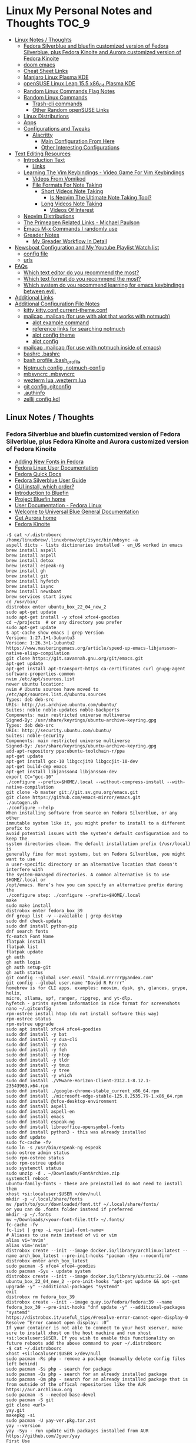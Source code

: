 * Linux My Personal Notes and Thoughts :TOC_9:
  - [[#linux-notes--thoughts][Linux Notes / Thoughts]]
    - [[#fedora-silverblue-and-bluefin-customized-version-of-fedora-silverblue-plus-fedora-kinoite-and-aurora-customized-version-of-fedora-kinoite][Fedora Silverblue and bluefin customized version of Fedora Silverblue, plus Fedora Kinoite and Aurora customized version of Fedora Kinoite]]
    - [[#doom-emacs][doom emacs]]
    - [[#cheat-sheet-links][Cheat Sheet Links]]
    - [[#manjaro-linux-plasma-kde][Manjaro Linux Plasma KDE]]
    - [[#opensuse-linux-leap-155-x86_64-plasma-kde][openSUSE Linux Leap 15.5 x86_64 Plasma KDE]]
    - [[#random-linux-commands-flag-notes][Random Linux Commands Flag Notes]]
    - [[#random-linux-commands][Random Linux Commands]]
      - [[#trash-cli-commands][Trash-cli commands]]
      - [[#other-random-opensuse-links][Other Random openSUSE Links]]
    - [[#linux-distributions][Linux Distributions]]
    - [[#apps][Apps]]
    - [[#configurations-and-tweaks][Configurations and Tweaks]]
      - [[#alacritty][Alacritty]]
        - [[#main-configuration-from-here][Main Configuration From Here]]
        - [[#other-interesting-configurations][Other Interesting Configurations]]
  - [[#text-editing-resources][Text Editing Resources]]
    - [[#introduction-text][Introduction Text]]
      - [[#links][Links]]
    - [[#learning-the-vim-keybindings---video-game-for-vim-keybindings][Learning The Vim Keybindings - Video Game For Vim Keybindings]]
      - [[#videos-from-vomikod][Videos From Vomikod]]
      - [[#file-formats-for-note-taking][File Formats For Note Taking]]
        - [[#short-videos-note-taking][Short Videos Note Taking]]
          - [[#is-neovim-the-ultimate-note-taking-tool][Is Neovim The Ultimate Note Taking Tool?]]
        - [[#long-videos-note-taking][Long Videos Note Taking]]
          - [[#videos-of-interest][Videos Of Interest]]
    - [[#neovim-distributions][Neovim Distributions]]
    - [[#the-primeagen-related-links---michael-paulson][The Primeagen Related Links - Michael Paulson]]
    - [[#emacs-m-x-commands-i-randomly-use][Emacs M-x Commands I randomly use]]
    - [[#greader-notes][Greader Notes]]
      - [[#my-greader-workflow-in-detail][My Greader Workflow In Detail]]
  - [[#newsboat-configuration-and-my-youtube-playlist-watch-list][Newsboat Configuration and My Youtube Playlist Watch list]]
    - [[#config-file][config file]]
    - [[#urls][urls]]
  - [[#faqs][FAQs]]
    - [[#which-text-editor-do-you-recommend-the-most][Which text editor do you recommend the most?]]
    - [[#which-text-format-do-you-recommend-the-most][Which text format do you recommend the most?]]
    - [[#which-system-do-you-recommend-learning-for-emacs-keybindings-between-evil][Which system do you recommend learning for emacs keybindings between evil,]]
  - [[#additional-links][Additional Links]]
  - [[#additional-configuration-file-notes][Additional Configuration File Notes]]
    - [[#kitty-kittyconf-current-themeconf][kitty kitty.conf current-theme.conf]]
    - [[#mailcap-mailcap-for-use-with-alot-that-works-with-notmuch][mailcap .mailcap (for use with alot that works with notmuch)]]
      - [[#alot-example-command][alot example command]]
      - [[#reference-links-for-searching-notmuch][reference links for searching notmuch]]
      - [[#alot-config-theme][alot config theme]]
      - [[#alot-config][alot config]]
    - [[#mailcap-mailcap-for-use-with-notmuch-inside-of-emacs][mailcap .mailcap (for use with notmuch inside of emacs)]]
    - [[#bashrc-bashrc][bashrc .bashrc]]
    - [[#bash-profile-bash_profile][bash profile .bash_profile]]
    - [[#notmuch-config-notmuch-config][Notmuch config .notmuch-config]]
    - [[#mbsyncrc-mbsyncrc][mbsyncrc .mbsyncrc]]
    - [[#wezterm-lua-weztermlua][wezterm lua .wezterm.lua]]
    - [[#git-config-gitconfig][git config .gitconfig]]
    - [[#authinfo][.authinfo]]
    - [[#zellij-configkdl][zellij config.kdl]]

** Linux Notes / Thoughts
*** Fedora Silverblue and bluefin customized version of Fedora Silverblue, plus Fedora Kinoite and Aurora customized version of Fedora Kinoite
- [[https://docs.fedoraproject.org/en-US/quick-docs/fonts/][Adding New Fonts in Fedora]]
- [[https://docs.fedoraproject.org/en-US/fedora/latest/][Fedora Linux User Documentation]]
- [[https://docs.fedoraproject.org/en-US/quick-docs/][Fedora Quick Docs]]
- [[https://docs.fedoraproject.org/en-US/fedora-silverblue/][Fedora Silverblue User Guide]]
- [[https://universal-blue.discourse.group/t/gui-install-which-order/2018/9][GUI install, which order?]]
- [[https://universal-blue.discourse.group/docs?topic=41][Introduction to Bluefin]]
- [[https://projectbluefin.io/][Project Bluefin home]]
- [[https://docs.fedoraproject.org/en-US/docs/][User Documentation - Fedora Linux]]
- [[https://universal-blue.discourse.group/docs][Welcome to Universal Blue General Documentation]]
- [[https://getaurora.dev/][Get Aurora home]]
- [[https://fedoraproject.org/atomic-desktops/kinoite/][Fedora Kinoite]]
#+begin_example
-$ cat ~/.distroboxrc
/home/linuxbrew/.linuxbrew/opt/isync/bin/mbsync -a
aspell dicts - lists dictionaries installed - en_US worked in emacs
brew install aspell
brew install aspell
brew install detox
brew install espeak-ng
brew install gh
brew install git
brew install hyfetch
brew install isync
brew install newsboat
brew services start isync
cd /usr/bin/
distrobox enter ubuntu_box_22_04_new_2
sudo apt-get update
sudo apt-get install -y xfce4 xfce4-goodies
cd ~/projects  # or any directory you prefer
sudo apt-get update
$ apt-cache show emacs | grep Version
Version: 1:27.1+1-3ubuntu3
Version: 1:26.3+1-1ubuntu2
https://www.masteringemacs.org/article/speed-up-emacs-libjansson-native-elisp-compilation
git clone https://git.savannah.gnu.org/git/emacs.git
apt-get update
apt-get install apt-transport-https ca-certificates curl gnupg-agent software-properties-common
nvim /etc/apt/sources.list
newer ubuntu location:
nvim # Ubuntu sources have moved to /etc/apt/sources.list.d/ubuntu.sources
Types: deb deb-src
URIs: http://us.archive.ubuntu.com/ubuntu/
Suites: noble noble-updates noble-backports
Components: main restricted universe multiverse
Signed-By: /usr/share/keyrings/ubuntu-archive-keyring.gpg
Types: deb deb-src
URIs: http://security.ubuntu.com/ubuntu/
Suites: noble-security
Components: main restricted universe multiverse
Signed-By: /usr/share/keyrings/ubuntu-archive-keyring.gpg
add-apt-repository ppa:ubuntu-toolchain-r/ppa
apt-get update
apt-get install gcc-10 libgccjit0 libgccjit-10-dev
apt-get build-dep emacs
apt-get install libjansson4 libjansson-dev
export CC="gcc-10"
./configure --prefix=$HOME/.local --without-compress-install --with-native-compilation
git clone -b master git://git.sv.gnu.org/emacs.git
git clone https://github.com/emacs-mirror/emacs.git
./autogen.sh
./configure --help
When installing software from source on Fedora Silverblue, or any other
immutable system like it, you might prefer to install to a different prefix to
avoid potential issues with the system's default configuration and to keep the
system directories clean. The default installation prefix (/usr/local) is
generally fine for most systems, but on Fedora Silverblue, you might want to use
a user-specific directory or an alternative location that doesn't interfere with
the system-managed directories. A common alternative is to use $HOME/.local or
/opt/emacs. Here’s how you can specify an alternative prefix during the
./configure step: ./configure --prefix=$HOME/.local
make
sudo make install
distrobox enter fedora_box_39
dnf group list -v --available | grep desktop
sudo dnf check-update
sudo dnf install python-pip
dnf search fonts
fc-match Font Name
flatpak install
flatpak list
flatpak update
gh auth
gh auth login
gh auth setup-git
gh auth status
git config --global user.email "david.rrrrrr@yandex.com"
git config --global user.name "David R Rrrrr"
homebrew is for CLI apps. examples: neovim, dysk, gh, glances, grype, helix,
micro, ollama, spf, ranger, ripgrep, and yt-dlp.
hyfetch - prints system information in nice format for screenshots
nano ~/.gitconfig
rpm-ostree install htop (do not install software this way)
rpm-ostree status
rpm-ostree upgrade
sudo apt install xfce4 xfce4-goodies
sudo dnf install -y bat
sudo dnf install -y dua-cli
sudo dnf install -y eza
sudo dnf install -y feh
sudo dnf install -y htop
sudo dnf install -y tldr
sudo dnf install -y tmux
sudo dnf install -y tree
sudo dnf install -y which
sudo dnf install ./VMware-Horizon-Client-2312.1-8.12.1-23543969.x64.rpm
sudo dnf install ./google-chrome-stable_current_x86_64.rpm
sudo dnf install ./microsoft-edge-stable-125.0.2535.79-1.x86_64.rpm
sudo dnf install @xfce-desktop-environment
sudo dnf install aspell
sudo dnf install aspell-en
sudo dnf install emacs
sudo dnf install espeak-ng
sudo dnf install libreoffice-opensymbol-fonts
sudo dnf install python3 - this was already installed
sudo dnf update
sudo fc-cache -fv
sudo ln -s /usr/bin/espeak-ng espeak
sudo ostree admin status
sudo rpm-ostree status
sudo rpm-ostree update
sudo systemctl status
sudo unzip -d . ~/Downloads/FontArchive.zip
systemctl reboot
ubuntu-family-fonts - these are preinstalled do not need to install them
xhost +si:localuser:$USER >/dev/null
mkdir -p ~/.local/share/fonts
mv /path/to/your/downloaded/font.ttf ~/.local/share/fonts/
or you can do .fonts folder instead if preferred
mkdir -p ~/.fonts
mv ~/Downloads/<your-font-file.ttf> ~/.fonts/
fc-cache -fv
fc-list | grep -i <partial-font-name>
# Aliases to use nvim instead of vi or vim
alias vi='nvim'
alias vim='nvim'
distrobox create --init --image docker.io/library/archlinux:latest --name arch_box_latest --pre-init-hooks "pacman -Syu --noconfirm"
distrobox enter arch_box_latest
sudo pacman -S xfce4 xfce4-goodies
sudo pacman -Syu - update system
distrobox create --init --image docker.io/library/ubuntu:22.04 --name ubuntu_box_22_04_new_2 --pre-init-hooks "apt-get update && apt-get upgrade -y" --additional-packages "systemd"
exit
distrobox rm fedora_box_39
distrobox create --init --image quay.io/fedora/fedora:39 --name fedora_box_39 --pre-init-hooks "dnf update -y" --additional-packages "systemd"
https://distrobox.it/useful_tips/#resolve-error-cannot-open-display-0
Resolve “Error cannot open display: :0”
If your container is not able to connect to your host xserver, make sure to install xhost on the host machine and run xhost +si:localuser:$USER. If you wish to enable this functionality on future reboots add the above command to your ~/.distroboxrc
-$ cat ~/.distroboxrc
xhost +si:localuser:$USER >/dev/null
sudo pacman -Rs php - remove a package (manually delete config files left behind)
sudo pacman -Ss php - search for package
sudo pacman -Qs php - search for an already installed package
sudo pacman -Qm php - search for an already installed package that is from outside of the offical repositories like the AUR
https://aur.archlinux.org
sudo pacman -S --needed base-devel
sudo pacman -S git
git clone <url>
yay.git
makepkg -si
sudo pacman -U yay-ver.pkg.tar.zst
yay --version
yay -Syu - run update with packages installed from AUR
https://github.com/Jguer/yay
First Use
Development packages upgrade

    Use yay -Y --gendb to generate a development package database for *-git packages that were installed without yay. This command should only be run once.

    yay -Syu --devel will then check for development package updates

    Use yay -Y --devel --save to make development package updates permanently enabled (yay and yay -Syu will then always check dev packages)
check latest version of google chrome using this command
curl -sSf https://dl.google.com/linux/chrome/deb/dists/stable/main/binary-amd64/Packages | \
     grep -A1 "Package: google-chrome-stable" | \
     awk '/Version/{print $2}' | \
     cut -d '-' -f1
from: https://aur.archlinux.org/packages/google-chrome
yay -S google-chrome
==> NOTE: Custom flags should be put directly in: ~/.config/chrome-flags.conf
==> NOTE: The launcher is called: 'google-chrome-stable'
yay -S brave-bin
Flatpak
Brave is available as a Flatpak package from Flathub. While it is maintained by Brave Software, it is not yet working as well as our native packages. We currently recommend that users who are able to use our official package repositories do so instead of using the Flatpak.
brave-bin
https://cli.github.com/
https://github.com/cli/cli#installation
sudo pacman -S github-cli
sudo pacman -S aspell
sudo pacman -S aspell-en
sudo pacman -S espeak-ng
detox install for cleaning up filenames
pacman -S --needed base-devel gcc git mingw-w64-x86_64-toolchain
# install command detox for fixing filenames https://github.com/dharple/detox
git clone -b main https://github.com/dharple/detox.git
cd detox
autoreconf --install
./configure
make
sudo make install
sudo pacman -S isync #mbsync
git clone https://git.savannah.gnu.org/git/emacs.git
sudo pacman -Syu base-devel git libjpeg-turbo libpng libtiff giflib gnutls jansson libxml2 libxpm libxaw librsvg gcc cmake
sudo pacman -S libgccjit
# Configure the build
./autogen.sh
./configure --prefix=/home/david/.local --without-compress-install --with-native-compilation --with-mailutils
# Build and install
make
sudo make install
sudo pacman -S meson
sudo pacman -S cmake
sudo pacman -S gmime3
sudo pacman -S xapian-core
yay -S cld2-git
git clone https://github.com/djcb/mu.git
./autogen.sh
make
sudo make install
notmuch
sudo pacman -S notmuch
dependencies for arch for wezterm
https://github.com/wez/wezterm/blob/main/get-deps
arch_deps() {
  PACMAN="$SUDO pacman"
  $PACMAN -S --noconfirm --needed \
    'base-devel' \
    'cargo' \
    'cmake' \
    'fontconfig' \
    'git' \
    'hicolor-icon-theme' \
    'libx11' \
    'libxkbcommon-x11' \
    'pkgconf' \
    'python3' \
    'wayland' \
    'xcb-util' \
    'xcb-util-image' \
    'xcb-util-keysyms' \
    'xcb-util-wm'

  if test_flag; then
    $PACMAN -S --noconfirm --needed \
      'openssh'
  fi
}
https://github.com/wez/wezterm
https://wezfurlong.org/wezterm/installation
User facing docs and guide at: https://wezfurlong.org/wezterm/
sudo pacman -S wezterm
Go ahead and install rust to give you the cargo option and some additional neovim compatibility
https://www.rust-lang.org/tools/install
sudo pacman -S neovim
lazyvim
live grep: ripgrep
If you're a Rust programmer, ripgrep can be installed with cargo.

    Note that the minimum supported version of Rust for ripgrep is 1.72.0, although ripgrep may work with older versions.
    Note that the binary may be bigger than expected because it contains debug symbols. This is intentional. To remove debug symbols and therefore reduce the file size, run strip on the binary.

$ cargo install ripgrep

Alternatively, one can use cargo binstall to install a ripgrep binary directly from GitHub:

$ cargo binstall ripgrep
https://github.com/BurntSushi/ripgrep?tab=readme-ov-file#installation
find files: fd
https://github.com/sharkdp/fd
From source

With Rust's package manager cargo, you can install fd via:

cargo install fd-find

Note that rust version 1.77.2 or later is required.
Development
git clone https://github.com/sharkdp/fd

# Build
cd fd
cargo build

# Run unit tests and integration tests
cargo test

# Install
cargo install --path .
pacman -S fd
lazygit requirements
a terminal that support true color and undercurl:
    kitty (Linux & Macos)
    wezterm (Linux, Macos & Windows)
    alacritty (Linux, Macos & Windows)
    iterm2 (Macos)
# required
mv ~/.config/nvim{,.bak}

# optional but recommended
mv ~/.local/share/nvim{,.bak}
mv ~/.local/state/nvim{,.bak}
mv ~/.cache/nvim{,.bak}
git clone https://github.com/LazyVim/starter ~/.config/nvim
rm -rf ~/.config/nvim/.git
nvim
chat with ChatGPT
my question: if I want neovim and vim on the same system, where can I put my vim config for original vim where neovim won't look for it
answer from ChatGPT:
To have both Vim and Neovim on the same system with separate configurations, you can place your Vim configuration in the default location (`~/.vimrc` and `~/.vim/`) and Neovim will not use these files by default. Neovim uses a different location for its configuration files (`~/.config/nvim/init.vim` or `~/.config/nvim` for the directory). Here's how you can set it up:

### Vim Configuration
1. Place your Vim configuration in `~/.vimrc`.
2. Put any Vim-specific configuration files or plugins in `~/.vim/`.

### Neovim Configuration
1. Place your Neovim configuration in `~/.config/nvim/init.vim`.
2. Put any Neovim-specific configuration files or plugins in `~/.config/nvim/`.

### Example Setup

- **Vim**
  - Configuration file: `~/.vimrc`
  - Directory for plugins and other configurations: `~/.vim/`

- **Neovim**
  - Configuration file: `~/.config/nvim/init.vim`
  - Directory for plugins and other configurations: `~/.config/nvim/`

### Sample Directories and Files

#### Vim
```plaintext
~/.vimrc
~/.vim/
  ├── autoload/
  ├── colors/
  ├── plugin/
  └── ...
```

#### Neovim
```plaintext
~/.config/nvim/init.vim
~/.config/nvim/
  ├── lua/
  ├── plugin/
  └── ...
```

By keeping your Vim configuration files in `~/.vimrc` and `~/.vim/`, and your Neovim configuration files in `~/.config/nvim/init.vim` and `~/.config/nvim/`, you ensure that each editor uses its respective configuration files without conflict.
sudo pacman -S python-pip
sudo pacman -S python-virtualenv
python3.12 -m venv ./myenv
source ./myenv/bin/activate
pip install --upgrade pip setuptools wheel
pip install pynvim
deactivate
sudo pacman -S python-pynvim
sudo pacman -S elinks
sudo pacman -S alacritty
sudo pacman -S kitty
sudo pacman -S fzf
Optional dependencies for fzf
    fish: fish keybindings
    tmux: fzf-tmux script for launching fzf in a tmux pane [installed]
    vim: plugin
    zsh: zsh keybindings
:: Running post-transaction hooks...
(1/1) Arming ConditionNeedsUpdate...
sudo pacman -S bat
# installs nvm (Node Version Manager)
curl -o- https://raw.githubusercontent.com/nvm-sh/nvm/v0.39.7/install.sh | bash

# download and install Node.js (you may need to restart the terminal)
nvm install 20

# verifies the right Node.js version is in the environment
node -v # should print `v20.15.1`

# verifies the right NPM version is in the environment
npm -v # should print `10.7.0`
sudo pacman -S gvim
sudo pacman -Syu
sudo pacman -S ffmpeg
sudo pacman -S vieb
sudo pacman -S wl-clipboard
yay -S vieb-bin (or yay -S vieb-git)
sudo pacman -S eza
sudo pacman -S zoxide
do not use: sudo pacman -S tldr (this gives and error so install directly with npm or python pip)
example replacement for above: npm install -g tldr

============================================================
python3.12 -m pip install exifread
error: externally-managed-environment
× This environment is externally managed
╰─> To install Python packages system-wide, try brew install
xyz, where xyz is the package you are trying to
install.

If you wish to install a Python library that isn't in Homebrew,
use a virtual environment:

python3 -m venv path/to/venv
source path/to/venv/bin/activate
python3 -m pip install xyz

If you wish to install a Python application that isn't in Homebrew,
it may be easiest to use 'pipx install xyz', which will manage a
virtual environment for you. You can install pipx with

brew install pipx

You may restore the old behavior of pip by passing
the '--break-system-packages' flag to pip, or by adding
'break-system-packages = true' to your pip.conf file. The latter
will permanently disable this error.

If you disable this error, we STRONGLY recommend that you additionally
pass the '--user' flag to pip, or set 'user = true' in your pip.conf
file. Failure to do this can result in a broken Homebrew installation.

Read more about this behavior here: <https://peps.python.org/pep-0668/>
#+end_example
*** doom emacs
- before you start install these items
- git
- ripgrep
- Manjaro
- sudo pacman -S ripgrep
- should already be included in openSUSE or
- sudo zypper install ripgrep
- fd
- Manjaro
- pacman -S fd
- openSUSE
- because fd is out of date in the openSUSE Leap I am installing with cargo
  which is part of rust instead
- https://www.rust-lang.org/tools/install
- https://doc.rust-lang.org/book/ch01-01-installation.html
- https://learning-rust.github.io/docs/installation/
- https://en.opensuse.org/Rust - better to not use this and instead use the
  above, but it is another option
- cargo install fd-find
- snap install emacs --classic
- Manjaro
- # required dependencies
- pacman -S git emacs ripgrep
- # optional dependencies
- pacman -S fd
- openSUSE
- zypper addrepo
  https://download.opensuse.org/repositories/editors/openSUSE_Leap_15.1/editors.repo
- zypper refresh
- zypper install emacs
- git clone https://github.com/hlissner/doom-emacs ~/.emacs.d
- ~/.emacs.d/bin/doom install
- cd ~/.local/share/fonts/
- https://www.nerdfonts.com/font-downloads
- save UbuntuMono Nerd Font files to the above folder
- https://design.ubuntu.com/font
- save Ubuntu font files to the above folder
- sudo fc-cache -fv
- fc-list | grep -i 'ubuntu'
- M-x all-the-icons-install-fonts
*** Cheat Sheet Links
- https://wiki.manjaro.org/index.php/CheatSheet
- https://wiki.manjaro.org/index.php/Main_Page
- https://docs.manjaro.org/
- https://forum.manjaro.org/
- https://en.opensuse.org/SDB:Zypper_usage
-
  https://doc.opensuse.org/documentation/leap/reference/single-html/book-reference/index.html#sec-zypper
- https://doc.opensuse.org/
*** Manjaro Linux Plasma KDE
- open graphical pamac
  - official repositories
    - refresh mirrors list (or sudo pacman-mirrors --fasttrack)
- hamburger menu
  - preferences
    - enable aur support
- terminal
  - sudo pacman -Syyu
- open graphical pamac
- terminal
  - sudo pacman -S base-devel
  - sudo pacman -S yay
  - sudo pacman -S espeak-ng
  - sudo pacman -S texlive-core texlive-bin texlive-latexextra
    - this is for exporting to pdf from org mode emacs command pdflatex
    - alternative for larger install: sudo pacman -S texlive-most texlive-lang
      - note this is a large install
    - to find additional packages: pacman -Ss texlive
  - sudo pacman -S isync #mbsync
*** openSUSE Linux Leap 15.5 x86_64 Plasma KDE
- [[https://www.opensuse.org/#Leap][openSUSE Leap]]
- [[https://snapcraft.io/install/snap-store/opensuse][Install Snap on openSUSE]]
- [[https://flatpak.org/setup/openSUSE][Install Flatpak on openSUSE]]
- [[https://opensuse-guide.org/help.php][Unofficial guide - Appendix A: Help and Docs]]
- [[https://opensuse-guide.org/contribute.php][Unofficial guide - Appendix E: Getting Involved]]
- [[https://build.opensuse.org/][Build openSUSE.org]]
*** Random Linux Commands Flag Notes
grep [options] [pattern] [file or folder or .]
- I ignore binary files from search
- L files-without-match - just list filenames that do not contain matches
- i ignore-case
- l files-with-matches - just list filenames that contain matches
- r recursive
- v instead of returning matches return everything that does NOT match
  (invert-match)
detox
- detox -n or --dry-run to see what is going to do before running a command
- detox -rvn path/ then once you are sure changes are ok detox -rv path/
- n --dry-run does not change anything
- r recursive into subfolders (any folders starting with . such as .git and
  .cache are skipped by default)
- v be verbose about files being renamed
rsync
- a - archive mode - quick way to tell it you want recursion and preserve almost
  everything about the file properties permissions
- v - verbose
- h - output numbers in a human-readable format
- --delete (automatically calls --delete-during) - tells rsync to delete
  extraneous files - read the manual (man) page for this option as their are
  some complex nuances to it for difference scenarios, but for my backup to
  external hard drive use this is a good option
- --exclude - exclude something from being synced
*** Random Linux Commands
Here are a bunch of commands I have run recently just for future reference. I
may or may not have continued using some of these, but you have to sometimes
play around and try different options to find out what is helpful. Some of this
is general command line and some is openSUSE or Manjaro specific.
#+begin_example
cat /etc/os-release
sudo zypper refresh
# if you are running tumbleweed sudo zypper dup
# --allow-vendor-change dup stands for distribution upgrades whereas
# zypper up is for package updates
sudo zypper update
# command not found - it will tell you what to install to make a
# certain command available to you
cnf <command>
# compiling and linking applications needed for make, make install commands
sudo zypper install patterns-devel-base-devel_basis # minimal set of tools for
sudo apt install autoconf automake bison flex gcc make pkg-config
# install command detox for fixing filenames https://github.com/dharple/detox
mkdir ~/build
cd ~/build
wget
https://github.com/dharple/detox/releases/download/v2.0.0/detox-2.0.0.tar.gz
tar xzvf detox-2.0.0.tar.gz
cd detox-2.0.0
./configure
make
sudo sudo make install
# tool for hp printer
sudo zypper install hplip
sudo zypper install git-core
git --version
git config --global user.name "David R Rrrrr"
git config --global user.email "david.rrrrrr@yandex.com"
git config --global core.editor "vim"
git config --global user.name
git config --global user.email
git config --global core.editor
sudo zypper addrepo https://cli.github.com/packages/rpm/gh-cli.repo
sudo zypper refresh
sudo zypper install gh
gh auth login
sudo rpm --import https://packages.microsoft.com/keys/microsoft.asc
sudo zypper addrepo https://packages.microsoft.com/yumrepos/edge
microsoft-edge
sudo zypper refresh
sudo zypper install microsoft-edge-stable
# alternative method for obtaining edge below
sudo zypper install opi
opi msedge
# other interesting options for opi - brave, megasync, vivaldi, vscode,
yandex-browser
opi codecs
sudo zypper install fetchmsttfonts
sudo zypper install fira-code-fonts
sudo zypper install the_silver_searcher
sudo zypper install ripgrep
# to make sure there are no emacs files that need to be deleted before I
# install doom emacs
find ~ -type f \( -name ".emacs" -o -name ".emacs.el" -o -name "init.el" \)
-print
sudo zypper install pandoc
sudo zypper install isync # mbsync
sudo zypper install espeak-ng
sudo zypper install espeak-ng-compat
sudo zypper addrepo
https://download.opensuse.org/repositories/Emulators:/Wine/15.4/Emulators:Wine.repo
sudo zypper refresh
sudo zypper install wine-staging
wine --version
# adjust windows version to latest
winecfg
wine AdobeDNGConverter_x64_16_2_1.exe
sudo zypper install aspell
# adding tex support to a system is a substantial large install
# you could export the latex source and upload to a website like
# overleaf and have their system render the pdf from the latex source
# if you are doing a lot of updates it might be annoying to keep
# refreshing, but if you just do something occassionally it might be
# sufficent
sudo zypper install texlive texlive-pdflatex
pandoc -f markdown -t org -o note.org /tmp/md_note.md
python3.11 -m pip install exifread
python3.11 -m pip install hyfetch
python3.11 -m pip install trash-cli
sudo rsync -avh --delete <copy from path> <copy to path>
sudo rsync -avh --delete
/run/media/david/140a6cd2-c07c-4339-bb9a-c87b592bafe5/
/run/media/david/01d0e521-1a65-41ad-a1b2-e77f68c41894/
sudo rsync -avh --delete --exclude='.cache/' --exclude='*~' /home/david/ .
sudo rsync -avh --delete /var/mnt/140a6cd2-c07c-4339-bb9a-c87b592bafe5/{i,m}/
.
sudo mkdir /mnt/internal_data/
sudo blkid # find drive uuid
# edit /etc/fstab - man fstab for details if needed
# add line:
# openSUSE
UUID=140a6cd2-c07c-4339-bb9a-c87b592bafe5 /mnt/internal_data btrfs user 0 0
# Manjaro
UUID=140a6cd2-c07c-4339-bb9a-c87b592bafe5 /mnt/internal_data btrfs users 0 0
sudo snap install mpv
find /path/to/search -type d \( -iname "*elfeed*" -o -iname ".*elfeed*" \)
sudo rsync -avh /run/media/david/AmazonThumbDrive/reorganized_emails/
/home/david/Maildir/reorganized_emails/
ln -s /home/david/reorganized_emails /home/david/Maildir/reorganized_emails
awk '{for(i=1;i<=NF;i++){printf "%s%s",$i,(i%10==0? ".\n":" ")}}' input.txt >
output.txt
# https://photoqt.org/downpopupflatpak
# https://flathub.org/apps/org.photoqt.PhotoQt
flatpak install flathub org.photoqt.PhotoQt
# https://www.xnview.com/en/xnviewmp/
# https://flathub.org/apps/com.xnview.XnViewMP
flatpak update
sudo snap refresh
# iname is case insensitive (versus name)
find ~/ -iname "*vim*"
rsync -av --remove-source-files ~/Maildir/gmail/INBOX/
~/Maildir/reorganized_emails/
mv ~/Maildir/gmail/INBOX/* ~/Maildir/gmail/Trash/
mbsync -a
You can also update Ubuntu using the terminal.
Press CTRL+ALT+T to bring up a Terminal window (or click the terminal icon in the sidebar).
Type in:
sudo apt update
You will be prompted to enter your login password.
This will check for updates and tell you if there are any that need applying. To apply any updates, type:
sudo apt upgrade
Type Y, then press ENTER to confirm to finish the update process.
sudo apt update
sudo apt install python3.12-venv
sudo apt install python3.12-dev (I don't think I need this?)
python3.12 -m venv myenv
source myenv/bin/activate
deactivate
python -m ensurepip --upgrade
pip install pandas
wget -qO- https://omakub.org/install | bash
sudo apt install gnutls-bin (not confident I need this)
sudo apt-get install meson libgmime-3.0-dev libxapian-dev
cd projects/
git clone https://github.com/djcb/mu.git
./autogen.sh && make
sudo make install
git clone -b main https://github.com/dharple/detox.git
autoreconf --install
./configure
make
sudo make install
man detox
emacs
pacman to install libgccjit and mailutils (gnu)
./autogen.sh
./configure --without-compress-install --with-native-compilation --with-mailutils
make
sudo make install
for python
use pacman to install python-virtualenv
pamac install base-devel
sudo pacman -S github-cli
gh auth
gh auth login
gh auth setup-git
gh auth status
sudo pacman -Syu
sudo pacman -S base-devel git texinfo
sudo apt update
sudo apt upgrade
sudo apt install python3-pip
mkdir Projects-Python
cd Projects-Python/
sudo apt install python3-venv
sudo apt install python3.12-pip
python3.12 -m venv myenv
source myenv/bin/activate
python3 -m pip install --upgrade pip
python3 -m pip install --upgrade setuptools wheel
sudo snap install hello-world
hello-world
sudo apt-get install -s ffmpeg (to see what version would be
installed) -s does a simulated install without actually installing
anything
[david@arch_box_latest applications]$ ls -la
total 4
drwxr-xr-x 1 david david  46 Jul  8 00:55 .
drwxr-xr-x 1 david david 672 Jul  8 00:50 ..
-rw-r--r-- 1 david david 357 Jul  7 01:07 arch_box_latest.desktop
[david@arch_box_latest applications]$ pwd
/var/home/david/.local/share/applications
[david@arch_box_latest applications]$ mv /var/home/david/.local/share/applications/arch_box_latest.desktop /var/home/david/.local/share/applications/arch_box_latest.desktop.bak
[david@arch_box_latest applications]$ ls
arch_box_latest.desktop.bak
[david@arch_box_latest applications]$
I had to remove extra emacs shortcuts from the above folder that were not needed and did not work after manually installing emacs
I was not sure if I needed the one so I renamed it, but I probably do not need it.
git config --global core.editor "nvim"
git config --global --get core.editor (should return nvim)
sudo pacman -S tmux
sudo pacman -S lazygit

#+end_example
**** Trash-cli commands
- trash-put           trash files and directories.
- trash-empty         empty the trashcan(s).
- trash-list          list trashed files.
- trash-restore       restore a trashed file.
- trash-rm            remove individual files from the trashcan.
#+begin_example
  # add to .bashrc
  alias rm='echo "use trash-put or backslash rm to use rm normally"; false'
#+end_example
**** Other Random openSUSE Links
- [[https://en.opensuse.org/Additional_package_repositories]]
- [[https://www.techhut.tv/opensuse-5-things-you-must-do-after-installing/]]
*** Linux Distributions
We are lucky there are so many great distributions out there, here a few but
there are many more.
- [[https://fedoraproject.org/]]
- [[https://www.linuxmint.com/]]
- [[https://pop.system76.com/]]
- [[https://system76.com/]]
  - company sells computers with pop OS pre-installed
- [[https://ubuntu.com/]]
- [[https://manjaro.org/][https://Manjaro.org/]]
*** Apps
- Adobe DNG Converter (windows app run through emulation on wine)
  - [[https://helpx.adobe.com/camera-raw/using/adobe-dng-converter.html]]
  - [[https://helpx.adobe.com/camera-raw/digital-negative.html]]
  - [[https://www.adobe.com/creativecloud/file-types/image/raw/dng-file.html]]
- Alacritty terminal emulator
  - [[https://alacritty.org/]]
- Brave Browser
  - [[https://brave.com/linux/]]
- Emacs - installed from snap
  - [[https://snapcraft.io/emacs]]
- Espeak
  - installed from system package manager
- FD find entries on your file system
  - [[https://github.com/sharkdp/fd]]
  - installed from system package manager
- Handbrake
  - [[https://handbrake.fr/downloads.php]]
  - Flatpak - [[https://flathub.org/apps/fr.handbrake.ghb]]
- MEGA (online backup)
  - [[https://help.mega.io/installs-apps/desktop-syncing]]
    [[https://help.mega.io/installs-apps/desktop-syncing/linux]]
    [[https://mega.io/desktop#download]]
    [[https://mega.nz/linux/repo/]]
- Mbsync
  - installed from system package manager
  - called isync in package manager
- Microsoft Edge Browser
  - [[https://www.microsoft.com/en-us/edge/download?form=MA13FJ]]
- Neovim
  - [[https://github.com/neovim/neovim/blob/master/INSTALL.md]]
- Newsboat
  - installed from snap - [[https://snapcraft.io/newsboat]]
- Opera Browser
  - [[https://www.opera.com/download]]
  - RPM is hidden further down on page or can be installed from snap
  - [[https://snapcraft.io/opera]]
- Pandoc
  - [[https://pandoc.org/installing.html]]
  - installed from system package manager
- Ripgrep (rg)
  - Has some similarities to grep, but also includes its own defaults and
    optimizations that make it behave slightly differently in some cases.
  - [[https://github.com/BurntSushi/ripgrep]]
  - installed from system package manager
- The Silver Searcher (ag)
  - Behavior and syntax are very close to GNU grep.
  - [[https://github.com/ggreer/the_silver_searcher]]
- Vivaldi Browser
  - [[https://vivaldi.com/download/]]
  -
    [[https://help.vivaldi.com/desktop/install-update/manual-setup-vivaldi-linux-repositories/]]
- Wine (windows emulation)
  - [[https://wiki.winehq.org/Download]]
*** Configurations and Tweaks
**** Alacritty
***** Main Configuration From Here
- https://www.josean.com/posts/how-to-setup-alacritty-terminal
mkdir -p ~/.config/alacritty
nvim alacritty.toml
git clone https://github.com/alacritty/alacritty-theme themes
curl https://raw.githubusercontent.com/josean-dev/dev-environment-files/main/.config/alacritty/themes/themes/coolnight.toml --output ~/.config/alacritty/themes/themes/coolnight.toml
***** Other Interesting Configurations
- [[https://github.com/Widkidone/AlacrittyToml/blob/main/alacritty.toml]]
- [[https://github.com/sabinpocris/alacritty.toml/blob/main/alacritty.toml]]
- [[https://github.com/scalarwaves/dotfiles/blob/main/alacritty/alacritty.toml]]
#+begin_src toml
import = [
    "~/.config/alacritty/themes/themes/coolnight.toml"
]

[env]
TERM = "xterm-256color"

[window]
padding.x = 10
padding.y = 10

decorations = "Buttonless"

opacity = 0.7
blur = true

option_as_alt = "Both"

[font]
normal.family = "FiraCode Nerd Font"

size = 12
#+end_src
** Text Editing Resources
*** Introduction Text
Text editing is incredibly valuable for programming, note taking, organizing and
reviewing written information. Here is a collection of thoughts and links I have
found to be valuable.

A lot of people on reddit and on forums ask if it is worth learning the vim
normal mode keybindings. This is a difficult question to answer since it depends
on your needs and workflows. I believe if you work in a text a certain amount of
time it is worth learning, but if you only do small amounts of time in a text
editor it may not be worth it. Here is a way to think about this, if you do
programming in a text editor more than a couple hours a week I would say it
could be worth learning. If you write notes or read a lot of text more than a
couple of hours a week then it may also be worth learning. However, please note
that folks who do not program are a little more mixed on whether it is worth the
time to learn and use, whereas programmers tend to find it worth the time to
learn. It is not just a productivity boost, it is also more engaging and fun as
you work through code or text. I would explore the other options for editing
besides the vim keybindings to see if you like one of the other approaches
better.

If you are a programmer I recommend trying and learning the basics of all three
major text editors which are Visual Studio Code, neovim (or original vim) and
emacs. If you are a writer there are specific setups (distributions) that you
can find for these tools that are targeted for that type of work. I mostly
program and take notes so that is how I focus on these tools. If you are a
programmer the Visual Studio Code with the add-on (extension) vscodevim provides
a setup that you can have up and running super fast that allow you to learn the
ways of vim but have all of the modern conveniences of a high end text editor
working right away. Make sure you go through all of the extensions settings and
turn on some of the plugins if you want to get familiar with them. They are not
all enabled by default. Emacs with vim emulation. Emacs has a robust platform
with tremendous built in functionality. Plus you can extend it with add-ons and
you can have custom functions you can easily add. OpenAI ChatGPT, Google Gemini
can generate custom functions you can add to your emacs configuration. Make sure
you add a unique prefix to any custom functions so you do not create any name
conflicts. If you do not like the vim keybindings Emacs has the most other
options available including variations of the vim keybindings and keybindings
that are completely different or can be customized to suite your needs. The only
slight downside if you go these routes is that they are only readily available
for emacs, but luckily emacs can be infinitely customized and extended.

Examples of other keybinding options: First a quick note on the vanilla Emacs
keybindings. I have spent time learning them and they are really hard on your
hands. The only way you can sort of mitigate that issue is by having a custom
keyboard where you can reprogram the buttons so you do not put strain on your
pinky. God mode and devil mode can also solve the hand fatigue problem. Yes,
emacs pinky is actually a problem and hand fatigue in general. If you do want to
learn the vanilla keybindings they are very logical once you get used to them
and they pair well with either god mode or devil mode.

Xah Fly Keys is the most efficient system for programmers, but only readily
available for Emacs. I would only consider learning Xah Fly Keys if you program
more than 70% of your time and you are ok being locked into emacs. Below are
links to YouTube videos, you have to watch multiple videos to see the real
benefit of this system. Here is a great article about the pros and cons of this
approach: https://www.deusinmachina.net/p/modal-editing-with-emacs-using-xah

Boon is a well thought out system, again only for emacs. I like some of the
thoughts and layouts that are in the system. It is clearly a smart design. The
only problem with it is even though it is easy to learn I do not feel like
learning it gives you the boost that most people are looking for in their
workflow. It is still nice and straightforward and well designed. Still worth
looking at, but I think most people would be happier with vim or if you are all
in on emacs Xah Fly Keys.

Meow is a variation on the vim keybindings. The only problem I have with that is
if I switch between Meow and standard vim it is too confusing to my brain
because they are so similar. It is almost easier to keep two different systems
distinguished in your brain if they are totally different. A lot of people
really like Meow and it is really easy to make adjustments to the setup of it. I
would say if you are leaving vim and not going to go back you might really enjoy
the improvements that Meow makes.

Wakib: Emacs for the rest of us. This is both a minor mode and a starter kit.
This is incredibly well thought out. I like the keyboard layout it is very
logical and similar to some of the other systems mentioned above. This feels
very well polished with the starter kit giving you a lot of functionality right
away. This gives you the benefit of cut, copy, paste in the same way as other
apps it also has a robust starter kit. You can use the starter kit or the
keybindings independently. I used this for a little while, but I went back to
vim keybindings.

**** Links
- [[https://www.youtube.com/watch?v=rK51Lp_lreI][Intro to Wakib, an Emacs Starter Kit]]
- [[https://github.com/darkstego/wakib-emacs]]
- [[https://github.com/darkstego/wakib-keys]]
- [[https://ergoemacs.github.io/]]
- [[https://github.com/xahlee/xah-fly-keys]]
- [[https://www.youtube.com/watch?v=-iDJV2GPjEY][The Most Efficient Emacs Workflow, more efficient than vim]]
- [[https://www.youtube.com/watch?v=deg74diF_2Q&t=1445s][Xah Talk Show 2023-10-25 Xah Fly Keys, Bill Gosper Equations, Game of Life]]
- [[https://www.youtube.com/watch?v=TXKlr67qSlc&t=14s][Xah Talk Show Ep532 What Happens When You Blog for 25 Years]]
- [[https://www.youtube.com/watch?v=giwqQY1inn0][intro to svalboard datahand, best input device]]
- [[https://www.youtube.com/watch?v=KZA6tojsGfU][Xah Talk Show Ep541, emacs org-mode key, WolframLang tiling, plane curves,
  math]]
- [[https://www.youtube.com/watch?v=ypjsgrpG1r4][xah emacs talk show 2019-01-07 xah-html-mode vs org mode]]
- [[https://www.youtube.com/watch?v=-vQ56wu30Lg][emacs xah fly keys intro]]
- [[https://github.com/emacsorphanage/god-mode]]
- [[https://github.com/jyp/boon]]
- [[https://github.com/susam/devil]]
- [[https://www.youtube.com/watch?v=MPSkyfOp5H8][Emacs Packages for Modal Editing - System Crafters Live!]]
- [[https://systemcrafters.net/live-streams/april-21-2023/]]
Emacs can read written text out loud in audio format text-to-speech. It has a
robotic voice, but I actually prefer that when I am trying to study or review
certain kinds of information.

You can take a video and extract the audio and then transcribe it with a paid
service like this one [[https://turboscribe][https://turboscribe.ai]]. Then you can read it or have Emacs
perform text-to-speech. This allows you to review the information at different
speeds. It allows a more consistent pace to be possible. It allows for searching
through information.

Emacs has a built in web browser, it is handy if you have a text heavy document
that you want open side by side with a place to take notes in emacs. It does not
replace full featured web browsers, but is still helpful for reference document
review.

Neovim and Emacs both have distributions. A lot of people tell you to build your
own configuration. It can take a long time to really understand how to setup
your own configuration to best optimize your workflows. I like how the
distributions usually offer keybindings decided on with a logical layout. It is
helpful to build your own config because you learn so much.
-
  [[https://gitlab.com/public-repositories/emacs-groundup/-/blob/main/src/docs/emacs-groundup.org]]
*** Learning The Vim Keybindings - Video Game For Vim Keybindings
- [[https://vim-adventures.com/]]
I highly recommend playing this game. I have to confess that I find the game
frustrating, but it helps you learn, so I feel it is worth the trouble of
playing the game and paying for it. As long as you know you want to build vim
skills, then it is worth the trouble to play the game in my opinion. You can
play the game a little while for free, after that you have to pay. At first I
was not willing to pay for it, but I decided to just do it anyway and I am
really glad I did. It forces you to learn the vim motions in a different context
and makes you more effective in text editing contexts.

The reason why I find the game frustrating is the author does not give you
enough information for you to know what you are supposed to do. He does this on
purpose to challenge you, but I wish he added more of a hint system in the game
to give you a bit more information to work with, but please do not let this
detour you from working through the challenges.

I recommend you play the game and struggle as much as possible before trying to
find any answers online.

I have some mental/brain challenges with working through a game like this, so I
know others may also experience challenges where it may be very difficult for
you to figure out what to do in the game.

First take a break and try the problem again. Look at the motions available to
you and think about creative ways to use them.

Instead of looking up an answer you can also email the author for a hint. He
tries not to give you the answer but prefers just to give you a hint so you can
try to figure it out.
- [[https://github.com/pepers/vim-adventures]]
This has answers in text form from Level 8 to the Last Level of the main story
line. This does not cover the Macro puzzles. There are some small mistakes in
the document, but it is mostly correct.
**** Videos From Vomikod
Playlist
-
  [[https://youtube.com/playlist?list=PLl3Gy8rm8g9THKPnmbegeeiu0NvmbLg-V&si=Kc9uqQXNbWAoJTA7]]
Plays through levels 1 -- Last Level, videos are not in English -- there is at
least one puzzle that had a small change implemented since he recorded these
videos, but it is mostly accurate to the current game. The game authors YouTube
Channel:
- [[https://www.youtube.com/@DoronLinder/videos][https://www.youtube.com/@DoronLinder/videos]]
Videos of note:
- Video Explaining the Game
- Level 1 -- How to cross the ocean information
- Explains Level 5 where is the hidden key
**** File Formats For Note Taking
Org, AsciiDoc and Markdown are a few examples of popular formats for taking
notes. There are more choices out there then these options. You can use plain
text documents (txt) if you just want to copy and paste a bunch of information
into a file that you can search or grep later to find. If you are organizing
information that you are going share with others or need the document to be more
structured for your own reference then org and Markdown formats are worth
learning and using. If you need highly structured control over formatting above
what AsciiDoc, Markdown and Org can provide then look into LaTeX. Note you can
use a tool called Pandoc to convert these formats to other formats. So you do
not need to go to the LaTeX level which is very involved unless you need very
specific formatting for PDFs or print.
***** Short Videos Note Taking
****** Is Neovim The Ultimate Note Taking Tool?
- [[https://www.youtube.com/watch?v=vdBkQ4jT2OE]]
Org style notation that can be exported to other formats Author has transitioned
to this system instead now (I like the simpler approach above, but this does
offer more):
- [[https://www.youtube.com/watch?v=5ht8NYkU9wQ&t=5s]]
***** Long Videos Note Taking
- [[https://www.youtube.com/@mischavandenburg/videos][https://www.youtube.com/@mischavandenburg/videos]]
****** Videos Of Interest
- FULL NEOVIM Configuration Walkthrough As A DevOps Engineer On MacOS
- Ultimate Notetaking: My Neovim Zettelkasten Based on Obsidian - Complete
  Walkthrough
- My Entire Neovim + Tmux Workflow As A DevOps Engineer On MacOS
I like the style and approach of how he uses Markdown and his workflows. When
you install neovim it is bare bones, so you can add distribution layer on top of
the base that makes it easy to use and awesome right away, you can still
customize it further to meet your needs but it gives you a good out of the box
experience.
*** Neovim Distributions
- [[https://www.lazyvim.org/]]
- [[https://nvchad.com/]]
funny video about note taking if you jump to 14:43 his explanation of emacs and
21:20 for neovim or watch the whole thing for entertainment and additional
context:
- [[https://www.youtube.com/watch?v=XRpHIa-2XCE]]
Popular series on doom Emacs:
- [[https://www.youtube.com/@DistroTube/videos][https://www.youtube.com/@DistroTube/videos]]
Japanese app author shares his neovim setups, his app is a note taking app, very
inspirational:
- [[https://www.youtube.com/@devaslife/videos][https://www.youtube.com/@devaslife/videos]]
*** The Primeagen Related Links - Michael Paulson
- [[https://youtube.com/@ThePrimeagen/videos]]
- [[https://www.youtube.com/@ThePrimeTimeagen/videos][https://www.youtube.com/@ThePrimeTimeagen/videos]]
- [[https://www.youtube.com/@TheVimeagen/videos][https://www.youtube.com/@TheVimeagen/videos]]
- [[https://www.twitch.tv/theprimeagen]]
- [[https://kinesis-ergo.com/prime360/][Discount Codes on Kinesis Official Website - they have many types of keyboards
  so make sure you look through all of the options.]]
- [[https://twitter.com/ThePrimeagen]]
- [[https://www.instagram.com/ThePrimeagen/]]
- [[https://www.tiktok.com/@theprimeagen][https://www.tiktok.com/@theprimeagen]]
- [[https://discord.gg/ThePrimeagen]]
- [[https://linktr.ee/ThePrimeagen]]
- [[https://github.com/ThePrimeagen]]
- [[https://github.com/ThePrimeagen?tab=repositories]]
- [[https://github.com/ThePrimeagen/ThePrimeagen]]
- [[https://github.com/ThePrimeagen/yt]]
- [[https://frontendmasters.com/courses/vim-fundamentals/]]
- [[https://frontendmasters.com/teachers/the-primeagen/]]
- [[https://github.com/hakluke/how-to-exit-vim][How to exit vim - just a silly lol article - if you do need to quit ESC :q!
  (quit do not save changes) or ESC :wq (write/save your changes and quit)]]
- [[https://www.youtube.com/watch?v=ZRnWmNdf5IE][From Vim To Zed]]
- [[https://www.boot.dev/?promo=PRIME][Boot.dev - Learn Backend Development the Smart Way - Primeagen Discount Link]]
*** Emacs M-x Commands I randomly use
- auto-fill-mode - automatically inserts line lines at specified line width
- avy-copy-line
- avy-move-line
- buffer-menu
- capitalize-word
- check-parens
- dired
- display-fill-column-indicator-mode - shows vertical bar on the number of
  characters you have set for fill-column value
- eshell
- flush-lines (with parameter ^$) - deletes blank lines in highlighted region
- greader-mode
- ibuffer
- list-command-history (shows minibuffer history)
- manual-entry (shows manual page inside of emacs)
- narrow-to-region (widen to re-expand - this allows you to just work on a small
  part of your file without accidentally messing up something off screen)
- olivetti-mode
- org-insert-link
- org-lint
- org-mark-subtree
- org-narrow-to-block
- org-narrow-to-element
- org-narrow-to-subtree
- org-open-at-point - opens a link under the point (cursor) when on a link in
  org mode
- org-sort
- org-sort-list
- org-toggle-narrow-to-subtree
- query-replace-regexp
- set-variable (fill-column for location of text width to adjust to 80
  characters or whatever)
- sort-columns
- sort-fields
- sort-lines
- sort-numeric-fields
- sort-paragraphs
- treemacs-edit-workspaces
- turn-off-evil-mode
- turn-on-evil-mode
- visual-line-mode
- wakib-keys
- whitespace-cleanup
- whitespace-mode
- yank-from-kill-ring
*** Greader Notes
First you have to install espeak on your system. Then install greader.
**** My Greader Workflow In Detail
Open Emacs then open the text file I want to have read to me with the robotic
voice. Note the reading speed of the robot is set in your Emacs configuration
file with variable: ~(setq greader-espeak-rate 300)~. You vary the number to
whatever suites your preferred speaking pace. I would keep in mind that since it
is reading text it is not perfectly comparable to the rate that people talk or
what speed you would normally read. So just try different speeds until you find
what works best for you.

A customization I like to use it to toggle olivetti-mode (or some other zen type
mode) before reading. =M-x= type =greader-mode ENTER=. To have it start reading
you do =C-r SPACE= and to have it stop you do =SPACE=.
** Newsboat Configuration and My Youtube Playlist Watch list
*** config file
#+begin_example
  browser "xdg-open '%u'
#+end_example
*** urls
#+begin_example
"query:Unread Articles:unread = \"yes\""
"query:Read Articles:unread = \"no\""
"https://www.youtube.com/feeds/videos.xml?channel_id=UCVls1GmFKf6WlTraIb_IaJg" ;DistroTube
#+end_example
** FAQs
*** Which text editor do you recommend the most?
Emacs. It offers the most customization, flexibility, add-ons/plugins...
basically an incredible ecosystem. The wide variety of tools can help in many
areas, for example:
- You can set a text to speech to read to you.
- You can use a variety of terminals.
- You can edit text using any methodology you want including vim keybindings.
- You can navigate your file system using dired
- You can optimize your workflows by having more tasks inside of Emacs.
- You have full org mode support for text tasks which then can be exported to a
  myriad of formats.
*** Which text format do you recommend the most?
The org format from Emacs org mode. It is a more consistent implementation
compared to Markdown. Although Markdown is not really that bad, Emacs has a
robust Markdown mode if you do need that format. You can also convert from org
documents to Markdown using Pandoc. Org mode can seem a little overwhelming at
first because it can do so much. However, learning the basics can allow you to
do the same things that Markdown allows but have the flexibility to expand what
you use it for if needed. Look at Orgdown if you want a simpler starting point
then full org mode. Another interesting feature is you can use code blocks and
then tangle them to export the code blocks to a separate file. This is called
literate programming allows you to create one file and then have different
exports for documentation and for code. You only have to maintain one file, but
you create whatever exports you need. Another option of note is AsciiDoc which
has better formatting than Markdown and can be converted using Pandoc to lots of
formats as well. It seems to be popular for technical publishing, including but
not limited to producing actual technical books, README files, man pages,
articles and taking notes.
*** Which system do you recommend learning for emacs keybindings between evil,
vanilla emacs, xah fly keys, boon, meow, wakib?
My answer on this question has changed multiple times. Many people were shocked
when the great YouTuber David Wilson of System Crafters channel switched from
evil back to vanilla Emacs keybindings. His reasoning was then he does not have
to context switch as much and there is more consistency as he moves around to
different parts of Emacs. It also allows him to use plain Emacs with efficiency
without having to worry about getting evil mode installed to complete basic
tasks. I do agree with this logic. You can always add god or devil mode to
translate the normal Emacs keybindings without as much hand strain. Then you can
also learn from books more easily since you are using the default keybindings
and not a custom setup. If you want to be able to use the same keybindings in
multiple programs then you would be either learning some of the vim ways as that
is the only one that spans emacs, neovim and vscode as an option. I do not have
a perfect answer to this problem, I wish I did. I like switching editors and
learning different systems. My usual workflow is to use vim keybindings but to
have a quick toggle to turn them off for vanilla Emacs keybindings depending on
what I am doing. Then if I want to use neovim for something specific it is
easier to use that tool in place of Emacs.
** Additional Links
- TMUX: [[https://www.youtube.com/watch?v=U-omALWIBos][How I Use Tmux With Neovim For An Awesome Dev Workflow On My Mac]]
- TMUX: https://github.com/josean-dev/dev-environment-files
- TMUX: https://www.josean.com/posts/tmux-setup
- TMUX: https://github.com/dreamsofcode-io/tmux/blob/main/tmux.conf
- TMUX: https://www.youtube.com/watch?v=DzNmUNvnB04
- https://unifreak.github.io/ref/ref-emacs
- https://asciidoc.org/
- https://powerman.name/doc/asciidoc
- https://pandoc.org/
- Vim/Neovim: [[https://github.com/YanivZalach/Vim_Config_NO_PLUGINS]]
- Vim/Neovim: [[https://github.com/YanivZalach/Vim_Config]]
- Neovim: [[https://github.com/YanivZalach/Nvim_Config]]
- Emacs: [[https://github.com/doomemacs/doomemacs]]
- Emacs: [[https://github.com/corgi-emacs/corgi]]
- Markdown: [[https://www.markdownguide.org/]]
- Org Mode: [[https://orgmode.org/]]
- LaTeX (if you need precise formatting control): [[https://www.latex-project.org/]]
- Github Markdown: [[https://docs.github.com/en/get-started/writing-on-github]]
- Markdown Cheat Sheet:
  [[https://github.com/adam-p/markdown-here/wiki/Markdown-Here-Cheatsheet]]
- Markdown Here: [[https://github.com/adam-p/markdown-here]]
- Emacs: [[https://distro.tube/]]
- Emacs: [[https://emacsconf.org/2023/talks/]]
- Emacs: [[https://emacs.stackexchange.com/]]
- Emacs: [[https://github.com/daviwil/dotfiles/]]
- Emacs: [[https://github.com/daviwil/emacs-from-scratch]]
- Emacs: [[https://github.com/Gavinok/emacs.d]]
- Emacs: [[https://github.com/susam/dotfiles]]
- Emacs: [[https://github.com/susam/emfy]]
- Emacs: [[https://github.com/SystemCrafters/crafted-emacs]]
- Emacs: [[https://gitlab.com/Clsmith1]]
- Emacs: [[https://gitlab.com/dwt1]]
- Emacs: [[https://gitlab.com/protesilaos/dotfiles]]
- Emacs: [[https://planet.emacslife.com/]]
- Emacs: [[https://protesilaos.com/]]
- Emacs: [[https://protesilaos.com/emacs/]]
- Emacs: [[https://protesilaos.com/emacs/iosevka-comfy-pictures]]
- Emacs: [[https://systemcrafters.net/emacs-from-scratch/]]
- Emacs: [[https://www.masteringemacs.org/]]
- Emacs: [[https://www.masteringemacs.org/book]]
- Font GNU Unifont on Wikipedia: [[https://en.wikipedia.org/wiki/GNU_Unifont]]
- Font Unifont Download: [[https://ftp.gnu.org/gnu/unifont/]]
- Font Unifont: [[http://unifoundry.com/unifont/index.html]]
- Font YouTube Video about Unifont: [[https://www.youtube.com/watch?v=ckrkW8VHRIs]]
- YouTube Channel: [[https://www.youtube.com/@bwestbro/videos][https://www.youtube.com/@bwestbro/videos]]
- YouTube Channel: [[https://www.youtube.com/@DistroTube/videos][https://www.youtube.com/@DistroTube/videos]]
- YouTube Channel: [[https://www.youtube.com/@linuxtechgeek/videos][https://www.youtube.com/@linuxtechgeek/videos]]
- YouTube Channel: [[https://www.youtube.com/@protesilaos/videos][https://www.youtube.com/@protesilaos/videos]]
- YouTube Channel: [[https://www.youtube.com/@SystemCrafters/videos][https://www.youtube.com/@SystemCrafters/videos]]
- YouTube Channel: [[https://www.youtube.com/@mzamansky/videos][https://www.youtube.com/@mzamansky/videos]]
- YouTube Channel: [[https://www.youtube.com/@abcdw/videos][https://www.youtube.com/@abcdw/videos]]
- YouTube Channel: [[https://www.youtube.com/@GavinFreeborn/videos][https://www.youtube.com/@GavinFreeborn/videos]]
- YouTube Channel: [[https://www.youtube.com/@emacselements/videos][https://www.youtube.com/@emacselements/videos]]
- Neovim: [[https://github.com/rvbug/neovim]]
- Neovim: [[https://github.com/NormalNvim/NormalNvim]]
- Neovim: [[https://github.com/rockerBOO/awesome-neovim]]
- Neovim: [[https://dotfyle.com/neovim/plugins/top?categories=preconfigured]]
- Vim: [[https://github.com/ibhagwan/vim-cheatsheet]]
- Vim: [[https://github.com/vbd/Fieldnotes/blob/main/vim.md]]
- Emacs:
  [[http://yummymelon.com/devnull/announcing-casual-an-opinionated-porcelain-for-emacs-calc.html]]
- Emacs: [[https://xenodium.com/my-emacs-eye-candy/]]
- Emacs: [[https://github.com/xenodium/dotsies]]
- Neovim: [[https://github.com/itsvinayak/TurboNvimConfig.nvim]]
- Vim/Neovim: [[https://www.youtube.com/watch?v=5BU2gBOe9RU][YouTube Video: Vim
  Tips I Wish I Knew Earlier by Sebastian Daschner]]
- Neovim: [[https://www.youtube.com/watch?v=6pAG3BHurdM][YouTube Video: How I
  Setup Neovim On My Mac To Make It AMAZING In 2024 by Josean Martinez]]
- [[https://github.com/trishume/dotfiles]]
- [[https://github.com/trishume]]
- [[https://elpa.gnu.org/packages/greader.html]]
- [[https://github.com/emacs-straight/greader]]
- [[https://github.com/emacs-straight]]
- [[https://espeak.sourceforge.net/]]
- [[https://github.com/espeak-ng/espeak-ng]]
- [[https://github.com/thinkhuman/writingwithemacs]]
- [[https://www.gnu.org/manual/manual.html][GNU Manuals Online]]
- [[https://www.gnu.org/doc/doc.html][Documentation of the GNU Project]]
- [[https://www.gnu.org/software/emacs/documentation.html][GNU Emacs Documentation & Support]]
- [[https://www.gnu.org/software/emacs/manual/index.html][GNU Emacs Manuals Online]]
- [[https://www.gnu.org/software/emacs/refcards/index.html][GNU Emacs Reference Cards]]
- [[https://www.gnu.org/doc/other-free-books.html][Free Books from Other Publishers]]
-
   [[https://github.com/SilverSnake0/File-Automated-Assistant-Mover][SilverSnake0/File-Automated-Assistant-Mover
   Excellent Python Toolkit for Organizing and Searching Files - You can run it
   on a folder and it will sort all of the loose files into file type sub folders
   and it will not mess with your existing subfolders - it also has tools for
   searching and finding through sets of files uses python 3]]
- [[https://www.youtube.com/@cantucodes/videos][Cantu Codes - Weekly Neovim Plugin Series]]
- [[https://github.com/alextricity25/nvim_weekly_plugin_configs][Alex Cantu Github for Code from the Weekly Neovim Plugin Series]]
- [[https://www.youtube.com/watch?v=jgogUgeuBPo][goparism youtube channel video: Where To Learn Emacs in 2024]]
- [[https://www.youtube.com/@goparism/videos][goparism youtube channel]]
- [[https://francopasut.netlify.app/post/markdown-vim-emacs-sublime-vscode/][Markdown with Vim, Emacs, Sublime Text 4 and Visual Studio Code - Franco Pasut]]
- [[https://karl-voit.at/2017/09/23/orgmode-as-markup-only/][Article Org Mode
  Syntax Is One of the Most Reasonable Markup Languages to Use for Text]]
- [[https://missing.csail.mit.edu/2020/editors/]]
- [[https://www.youtube.com/watch?v=aiBt8CieE7U][Gavin Freeborn - Double Your Productivity With Emacs Org-Mode]]
- [[https://www.youtube.com/watch?v=DEeStDz_imQ][Gavin Freeborn - 5 Reasons I Love Emacs Orgmode]]
- [[https://www.youtube.com/watch?v=0-brF21ShRk][Gavin Freeborn - You Should Really Learn Org Mode - It's Easy]]
- [[https://protesilaos.com/codelog/2024-04-24-re-what-keeps-you-emacs/][Protesilaos Stavrou - Re: what keeps you coming back to Emacs?]]
- [[https://protesilaos.com/commentary/2024-04-10-joy-of-writing/][Protesilaos Stavrou - The joy of writing]]
- [[https://www.youtube.com/watch?v=-ybCiHPWKNA][TheVimeagen - Teaching Neovim From Scratch To A Noob]]
- [[https://gitlab.com/publicvoit/orgdown/-/blob/master/README.org][https://gitlab.com/publicvoit/orgdown/-/blob/master/README.org]]
  - Orgdown (in short “OD) is a lightweight markup language similar to Markdown
    but it’s consistent, easy to learn, simple to type even without
    tool-support, and it is based on its older brother: Org-mode
  - The purpose of this site is to provide basic information on the Orgdown
    syntax, supported software programs, mobile apps, services, and parsers.
- [[https://www.youtube.com/watch?v=mmqDYw9C30I][Josean Martinez - 7 Amazing CLI Tools You Need To Try]]
- [[https://www.youtube.com/watch?v=uOnL4fEnldA][Josean Martinez - How To Make
  Your Boring macOS Terminal Amazing With Alacritty (some of the tips apply to
  linux Alacritty use as well)]]
- https://github.com/james-stoup/org-mode-better-defaults
- https://github.com/james-stoup/emacs-org-mode-tutorial/
- https://orgmode.org/quickstart.html
- https://karl-voit.at/2021/07/23/emacs-lock-in/
- https://lazyvim-ambitious-devs.phillips.codes/ - LazyVim for Ambitious Developers (LazyVim Distribution for neovim free e-book)
- https://omakub.org/ - An Omakase Developer Setup for Ubuntu 24.04 by DHH (eza, fzf, rg, zoxide, and bg)
  - quote from above site: Use the six default workspaces for apps (hotkeys:
    Super+1/2/3/…), preferably full-screen ones on laptop displays (hotkey:
    F11), or tiled neatly using Tactile (hotkey: Super+T). Speed of motion is
    also why all the transition animations have been nerfed. And start any app
    in the dock (hotkey: Super) based on it’s position (hotkey: Alt+1/2/3/4). So
    browser is just Alt+1, Terminal Alt+2, etc. Additionally, Ulauncher provides
    an app launcher ala Raycast, which you trigger with Super+Space. And you can
    quickly enter emojis with the compose key (which is mapped to Caps Lock) m
    and then a single letter representing the emoji. Run omakub, pick hotkeys,
    and there you can see it all.

** Additional Configuration File Notes
*** kitty kitty.conf current-theme.conf
#+begin_example
# vim:fileencoding=utf-8:foldmethod=marker

#: Fonts {{{

#: kitty has very powerful font management. You can configure
#: individual font faces and even specify special fonts for particular
#: characters.

# font_family      monospace
# bold_font        auto
# italic_font      auto
# bold_italic_font auto

font_family      FiraCode Nerd Font
bold_font        auto
italic_font      auto
bold_italic_font auto

#: You can specify different fonts for the bold/italic/bold-italic
#: variants. To get a full list of supported fonts use the `kitty
#: +list-fonts` command. By default they are derived automatically, by
#: the OSes font system. When bold_font or bold_italic_font is set to
#: auto on macOS, the priority of bold fonts is semi-bold, bold,
#: heavy. Setting them manually is useful for font families that have
#: many weight variants like Book, Medium, Thick, etc. For example::

#:     font_family      Operator Mono Book
#:     bold_font        Operator Mono Medium
#:     italic_font      Operator Mono Book Italic
#:     bold_italic_font Operator Mono Medium Italic

# font_size 11.0
font_size 12.0

#: Font size (in pts).

# force_ltr no

#: kitty does not support BIDI (bidirectional text), however, for RTL
#: scripts, words are automatically displayed in RTL. That is to say,
#: in an RTL script, the words "HELLO WORLD" display in kitty as
#: "WORLD HELLO", and if you try to select a substring of an RTL-
#: shaped string, you will get the character that would be there had
#: the string been LTR. For example, assuming the Hebrew word ירושלים,
#: selecting the character that on the screen appears to be ם actually
#: writes into the selection buffer the character י. kitty's default
#: behavior is useful in conjunction with a filter to reverse the word
#: order, however, if you wish to manipulate RTL glyphs, it can be
#: very challenging to work with, so this option is provided to turn
#: it off. Furthermore, this option can be used with the command line
#: program GNU FriBidi <https://github.com/fribidi/fribidi#executable>
#: to get BIDI support, because it will force kitty to always treat
#: the text as LTR, which FriBidi expects for terminals.

# symbol_map

#: E.g. symbol_map U+E0A0-U+E0A3,U+E0C0-U+E0C7 PowerlineSymbols

#: Map the specified Unicode codepoints to a particular font. Useful
#: if you need special rendering for some symbols, such as for
#: Powerline. Avoids the need for patched fonts. Each Unicode code
#: point is specified in the form `U+<code point in hexadecimal>`. You
#: can specify multiple code points, separated by commas and ranges
#: separated by hyphens. This option can be specified multiple times.
#: The syntax is::

#:     symbol_map codepoints Font Family Name

# narrow_symbols

#: E.g. narrow_symbols U+E0A0-U+E0A3,U+E0C0-U+E0C7 1

#: Usually, for Private Use Unicode characters and some symbol/dingbat
#: characters, if the character is followed by one or more spaces,
#: kitty will use those extra cells to render the character larger, if
#: the character in the font has a wide aspect ratio. Using this
#: option you can force kitty to restrict the specified code points to
#: render in the specified number of cells (defaulting to one cell).
#: This option can be specified multiple times. The syntax is::

#:     narrow_symbols codepoints [optionally the number of cells]

# disable_ligatures never

#: Choose how you want to handle multi-character ligatures. The
#: default is to always render them. You can tell kitty to not render
#: them when the cursor is over them by using cursor to make editing
#: easier, or have kitty never render them at all by using always, if
#: you don't like them. The ligature strategy can be set per-window
#: either using the kitty remote control facility or by defining
#: shortcuts for it in kitty.conf, for example::

#:     map alt+1 disable_ligatures_in active always
#:     map alt+2 disable_ligatures_in all never
#:     map alt+3 disable_ligatures_in tab cursor

#: Note that this refers to programming ligatures, typically
#: implemented using the calt OpenType feature. For disabling general
#: ligatures, use the font_features option.

# font_features

#: E.g. font_features none

#: Choose exactly which OpenType features to enable or disable. This
#: is useful as some fonts might have features worthwhile in a
#: terminal. For example, Fira Code includes a discretionary feature,
#: zero, which in that font changes the appearance of the zero (0), to
#: make it more easily distinguishable from Ø. Fira Code also includes
#: other discretionary features known as Stylistic Sets which have the
#: tags ss01 through ss20.

#: For the exact syntax to use for individual features, see the
#: HarfBuzz documentation <https://harfbuzz.github.io/harfbuzz-hb-
#: common.html#hb-feature-from-string>.

#: Note that this code is indexed by PostScript name, and not the font
#: family. This allows you to define very precise feature settings;
#: e.g. you can disable a feature in the italic font but not in the
#: regular font.

#: On Linux, font features are first read from the FontConfig database
#: and then this option is applied, so they can be configured in a
#: single, central place.

#: To get the PostScript name for a font, use `kitty +list-fonts
#: --psnames`:

#: .. code-block:: sh

#:     $ kitty +list-fonts --psnames | grep Fira
#:     Fira Code
#:     Fira Code Bold (FiraCode-Bold)
#:     Fira Code Light (FiraCode-Light)
#:     Fira Code Medium (FiraCode-Medium)
#:     Fira Code Regular (FiraCode-Regular)
#:     Fira Code Retina (FiraCode-Retina)

#: The part in brackets is the PostScript name.

#: Enable alternate zero and oldstyle numerals::

#:     font_features FiraCode-Retina +zero +onum

#: Enable only alternate zero in the bold font::

#:     font_features FiraCode-Bold +zero

#: Disable the normal ligatures, but keep the calt feature which (in
#: this font) breaks up monotony::

#:     font_features TT2020StyleB-Regular -liga +calt

#: In conjunction with force_ltr, you may want to disable Arabic
#: shaping entirely, and only look at their isolated forms if they
#: show up in a document. You can do this with e.g.::

#:     font_features UnifontMedium +isol -medi -fina -init

# modify_font

#: Modify font characteristics such as the position or thickness of
#: the underline and strikethrough. The modifications can have the
#: suffix px for pixels or % for percentage of original value. No
#: suffix means use pts. For example::

#:     modify_font underline_position -2
#:     modify_font underline_thickness 150%
#:     modify_font strikethrough_position 2px

#: Additionally, you can modify the size of the cell in which each
#: font glyph is rendered and the baseline at which the glyph is
#: placed in the cell. For example::

#:     modify_font cell_width 80%
#:     modify_font cell_height -2px
#:     modify_font baseline 3

#: Note that modifying the baseline will automatically adjust the
#: underline and strikethrough positions by the same amount.
#: Increasing the baseline raises glyphs inside the cell and
#: decreasing it lowers them. Decreasing the cell size might cause
#: rendering artifacts, so use with care.

# box_drawing_scale 0.001, 1, 1.5, 2

#: The sizes of the lines used for the box drawing Unicode characters.
#: These values are in pts. They will be scaled by the monitor DPI to
#: arrive at a pixel value. There must be four values corresponding to
#: thin, normal, thick, and very thick lines.

# undercurl_style thin-sparse

#: The style with which undercurls are rendered. This option takes the
#: form (thin|thick)-(sparse|dense). Thin and thick control the
#: thickness of the undercurl. Sparse and dense control how often the
#: curl oscillates. With sparse the curl will peak once per character,
#: with dense twice.

# text_composition_strategy platform

#: Control how kitty composites text glyphs onto the background color.
#: The default value of platform tries for text rendering as close to
#: "native" for the platform kitty is running on as possible.

#: A value of legacy uses the old (pre kitty 0.28) strategy for how
#: glyphs are composited. This will make dark text on light
#: backgrounds look thicker and light text on dark backgrounds
#: thinner. It might also make some text appear like the strokes are
#: uneven.

#: You can fine tune the actual contrast curve used for glyph
#: composition by specifying up to two space-separated numbers for
#: this setting.

#: The first number is the gamma adjustment, which controls the
#: thickness of dark text on light backgrounds. Increasing the value
#: will make text appear thicker. The default value for this is 1.0 on
#: Linux and 1.7 on macOS. Valid values are 0.01 and above. The result
#: is scaled based on the luminance difference between the background
#: and the foreground. Dark text on light backgrounds receives the
#: full impact of the curve while light text on dark backgrounds is
#: affected very little.

#: The second number is an additional multiplicative contrast. It is
#: percentage ranging from 0 to 100. The default value is 0 on Linux
#: and 30 on macOS.

#: If you wish to achieve similar looking thickness in light and dark
#: themes, a good way to experiment is start by setting the value to
#: 1.0 0 and use a dark theme. Then adjust the second parameter until
#: it looks good. Then switch to a light theme and adjust the first
#: parameter until the perceived thickness matches the dark theme.

# text_fg_override_threshold 0

#: The minimum accepted difference in luminance between the foreground
#: and background color, below which kitty will override the
#: foreground color. It is percentage ranging from 0 to 100. If the
#: difference in luminance of the foreground and background is below
#: this threshold, the foreground color will be set to white if the
#: background is dark or black if the background is light. The default
#: value is 0, which means no overriding is performed. Useful when
#: working with applications that use colors that do not contrast well
#: with your preferred color scheme.

#: WARNING: Some programs use characters (such as block characters)
#: for graphics display and may expect to be able to set the
#: foreground and background to the same color (or similar colors).
#: If you see unexpected stripes, dots, lines, incorrect color, no
#: color where you expect color, or any kind of graphic display
#: problem try setting text_fg_override_threshold to 0 to see if this
#: is the cause of the problem.

#: }}}

#: Cursor customization {{{

# cursor #cccccc

#: Default cursor color. If set to the special value none the cursor
#: will be rendered with a "reverse video" effect. Its color will be
#: the color of the text in the cell it is over and the text will be
#: rendered with the background color of the cell. Note that if the
#: program running in the terminal sets a cursor color, this takes
#: precedence. Also, the cursor colors are modified if the cell
#: background and foreground colors have very low contrast. Note that
#: some themes set this value, so if you want to override it, place
#: your value after the lines where the theme file is included.

# cursor_text_color #111111

#: The color of text under the cursor. If you want it rendered with
#: the background color of the cell underneath instead, use the
#: special keyword: `background`. Note that if cursor is set to none
#: then this option is ignored. Note that some themes set this value,
#: so if you want to override it, place your value after the lines
#: where the theme file is included.

# cursor_shape block

#: The cursor shape can be one of block, beam, underline. Note that
#: when reloading the config this will be changed only if the cursor
#: shape has not been set by the program running in the terminal. This
#: sets the default cursor shape, applications running in the terminal
#: can override it. In particular, shell integration
#: <https://sw.kovidgoyal.net/kitty/shell-integration/> in kitty sets
#: the cursor shape to beam at shell prompts. You can avoid this by
#: setting shell_integration to no-cursor.

# cursor_shape_unfocused hollow

#: Defines the text cursor shape when the OS window is not focused.
#: The unfocused cursor shape can be one of block, beam, underline,
#: hollow.

# cursor_beam_thickness 1.5

#: The thickness of the beam cursor (in pts).

# cursor_underline_thickness 2.0

#: The thickness of the underline cursor (in pts).

# cursor_blink_interval -1

cursor_blink_interval 0

#: The interval to blink the cursor (in seconds). Set to zero to
#: disable blinking. Negative values mean use system default. Note
#: that the minimum interval will be limited to repaint_delay.

# cursor_stop_blinking_after 15.0

#: Stop blinking cursor after the specified number of seconds of
#: keyboard inactivity. Set to zero to never stop blinking.

#: }}}

#: Scrollback {{{

# scrollback_lines 2000

#: Number of lines of history to keep in memory for scrolling back.
#: Memory is allocated on demand. Negative numbers are (effectively)
#: infinite scrollback. Note that using very large scrollback is not
#: recommended as it can slow down performance of the terminal and
#: also use large amounts of RAM. Instead, consider using
#: scrollback_pager_history_size. Note that on config reload if this
#: is changed it will only affect newly created windows, not existing
#: ones.

# scrollback_indicator_opacity 1.0

#: The opacity of the scrollback indicator which is a small colored
#: rectangle that moves along the right hand side of the window as you
#: scroll, indicating what fraction you have scrolled. The default is
#: one which means fully opaque, aka visible. Set to a value between
#: zero and one to make the indicator less visible.

# scrollback_pager less --chop-long-lines --RAW-CONTROL-CHARS +INPUT_LINE_NUMBER

#: Program with which to view scrollback in a new window. The
#: scrollback buffer is passed as STDIN to this program. If you change
#: it, make sure the program you use can handle ANSI escape sequences
#: for colors and text formatting. INPUT_LINE_NUMBER in the command
#: line above will be replaced by an integer representing which line
#: should be at the top of the screen. Similarly CURSOR_LINE and
#: CURSOR_COLUMN will be replaced by the current cursor position or
#: set to 0 if there is no cursor, for example, when showing the last
#: command output.

# scrollback_pager_history_size 0

#: Separate scrollback history size (in MB), used only for browsing
#: the scrollback buffer with pager. This separate buffer is not
#: available for interactive scrolling but will be piped to the pager
#: program when viewing scrollback buffer in a separate window. The
#: current implementation stores the data in UTF-8, so approximately
#: 10000 lines per megabyte at 100 chars per line, for pure ASCII,
#: unformatted text. A value of zero or less disables this feature.
#: The maximum allowed size is 4GB. Note that on config reload if this
#: is changed it will only affect newly created windows, not existing
#: ones.

# scrollback_fill_enlarged_window no

#: Fill new space with lines from the scrollback buffer after
#: enlarging a window.

# wheel_scroll_multiplier 5.0

#: Multiplier for the number of lines scrolled by the mouse wheel.
#: Note that this is only used for low precision scrolling devices,
#: not for high precision scrolling devices on platforms such as macOS
#: and Wayland. Use negative numbers to change scroll direction. See
#: also wheel_scroll_min_lines.

# wheel_scroll_min_lines 1

#: The minimum number of lines scrolled by the mouse wheel. The scroll
#: multiplier wheel_scroll_multiplier only takes effect after it
#: reaches this number. Note that this is only used for low precision
#: scrolling devices like wheel mice that scroll by very small amounts
#: when using the wheel. With a negative number, the minimum number of
#: lines will always be added.

# touch_scroll_multiplier 1.0

#: Multiplier for the number of lines scrolled by a touchpad. Note
#: that this is only used for high precision scrolling devices on
#: platforms such as macOS and Wayland. Use negative numbers to change
#: scroll direction.

#: }}}

#: Mouse {{{

# mouse_hide_wait 3.0

#: Hide mouse cursor after the specified number of seconds of the
#: mouse not being used. Set to zero to disable mouse cursor hiding.
#: Set to a negative value to hide the mouse cursor immediately when
#: typing text. Disabled by default on macOS as getting it to work
#: robustly with the ever-changing sea of bugs that is Cocoa is too
#: much effort.

# url_color #0087bd
# url_style curly

#: The color and style for highlighting URLs on mouse-over. url_style
#: can be one of: none, straight, double, curly, dotted, dashed.

# open_url_with default

#: The program to open clicked URLs. The special value default will
#: first look for any URL handlers defined via the open_actions
#: <https://sw.kovidgoyal.net/kitty/open_actions/> facility and if non
#: are found, it will use the Operating System's default URL handler
#: (open on macOS and xdg-open on Linux).

# url_prefixes file ftp ftps gemini git gopher http https irc ircs kitty mailto news sftp ssh

#: The set of URL prefixes to look for when detecting a URL under the
#: mouse cursor.

# detect_urls yes

#: Detect URLs under the mouse. Detected URLs are highlighted with an
#: underline and the mouse cursor becomes a hand over them. Even if
#: this option is disabled, URLs are still clickable. See also the
#: underline_hyperlinks option to control how hyperlinks (as opposed
#: to plain text URLs) are displayed.

# url_excluded_characters

#: Additional characters to be disallowed from URLs, when detecting
#: URLs under the mouse cursor. By default, all characters that are
#: legal in URLs are allowed. Additionally, newlines are allowed (but
#: stripped). This is to accommodate programs such as mutt that add
#: hard line breaks even for continued lines. \n can be added to this
#: option to disable this behavior. Special characters can be
#: specified using backslash escapes, to specify a backslash use a
#: double backslash.

# show_hyperlink_targets no

#: When the mouse hovers over a terminal hyperlink, show the actual
#: URL that will be activated when the hyperlink is clicked.

# underline_hyperlinks hover

#: Control how hyperlinks are underlined. They can either be
#: underlined on mouse hover, always (i.e. permanently underlined) or
#: never which means that kitty will not apply any underline styling
#: to hyperlinks. Uses the url_style and url_color settings for the
#: underline style. Note that reloading the config and changing this
#: value to/from always will only affect text subsequently received by
#: kitty.

# copy_on_select no

#: Copy to clipboard or a private buffer on select. With this set to
#: clipboard, selecting text with the mouse will cause the text to be
#: copied to clipboard. Useful on platforms such as macOS that do not
#: have the concept of primary selection. You can instead specify a
#: name such as a1 to copy to a private kitty buffer. Map a shortcut
#: with the paste_from_buffer action to paste from this private
#: buffer. For example::

#:     copy_on_select a1
#:     map shift+cmd+v paste_from_buffer a1

#: Note that copying to the clipboard is a security risk, as all
#: programs, including websites open in your browser can read the
#: contents of the system clipboard.

# paste_actions quote-urls-at-prompt,confirm

#: A comma separated list of actions to take when pasting text into
#: the terminal. The supported paste actions are:

#: quote-urls-at-prompt:
#:     If the text being pasted is a URL and the cursor is at a shell prompt,
#:     automatically quote the URL (needs shell_integration).
#: replace-dangerous-control-codes
#:     Replace dangerous control codes from pasted text, without confirmation.
#: replace-newline
#:     Replace the newline character from pasted text, without confirmation.
#: confirm:
#:     Confirm the paste if the text to be pasted contains any terminal control codes
#:     as this can be dangerous, leading to code execution if the shell/program running
#:     in the terminal does not properly handle these.
#: confirm-if-large
#:     Confirm the paste if it is very large (larger than 16KB) as pasting
#:     large amounts of text into shells can be very slow.
#: filter:
#:     Run the filter_paste() function from the file paste-actions.py in
#:     the kitty config directory on the pasted text. The text returned by the
#:     function will be actually pasted.
#: no-op:
#:     Has no effect.

# strip_trailing_spaces never

#: Remove spaces at the end of lines when copying to clipboard. A
#: value of smart will do it when using normal selections, but not
#: rectangle selections. A value of always will always do it.

# select_by_word_characters @-./_~?&=%+#

#: Characters considered part of a word when double clicking. In
#: addition to these characters any character that is marked as an
#: alphanumeric character in the Unicode database will be matched.

# select_by_word_characters_forward

#: Characters considered part of a word when extending the selection
#: forward on double clicking. In addition to these characters any
#: character that is marked as an alphanumeric character in the
#: Unicode database will be matched.

#: If empty (default) select_by_word_characters will be used for both
#: directions.

# click_interval -1.0

#: The interval between successive clicks to detect double/triple
#: clicks (in seconds). Negative numbers will use the system default
#: instead, if available, or fallback to 0.5.

# focus_follows_mouse no

#: Set the active window to the window under the mouse when moving the
#: mouse around. On macOS, this will also cause the OS Window under
#: the mouse to be focused automatically when the mouse enters it.

# pointer_shape_when_grabbed arrow

#: The shape of the mouse pointer when the program running in the
#: terminal grabs the mouse.

# default_pointer_shape beam

#: The default shape of the mouse pointer.

# pointer_shape_when_dragging beam

#: The default shape of the mouse pointer when dragging across text.

#: Mouse actions {{{

#: Mouse buttons can be mapped to perform arbitrary actions. The
#: syntax is:

#: .. code-block:: none

#:     mouse_map button-name event-type modes action

#: Where button-name is one of left, middle, right, b1 ... b8 with
#: added keyboard modifiers. For example: ctrl+shift+left refers to
#: holding the Ctrl+Shift keys while clicking with the left mouse
#: button. The value b1 ... b8 can be used to refer to up to eight
#: buttons on a mouse.

#: event-type is one of press, release, doublepress, triplepress,
#: click, doubleclick. modes indicates whether the action is performed
#: when the mouse is grabbed by the program running in the terminal,
#: or not. The values are grabbed or ungrabbed or a comma separated
#: combination of them. grabbed refers to when the program running in
#: the terminal has requested mouse events. Note that the click and
#: double click events have a delay of click_interval to disambiguate
#: from double and triple presses.

#: You can run kitty with the kitty --debug-input command line option
#: to see mouse events. See the builtin actions below to get a sense
#: of what is possible.

#: If you want to unmap a button, map it to nothing. For example, to
#: disable opening of URLs with a plain click::

#:     mouse_map left click ungrabbed

#: See all the mappable actions including mouse actions here
#: <https://sw.kovidgoyal.net/kitty/actions/>.

#: .. note::
#:     Once a selection is started, releasing the button that started it will
#:     automatically end it and no release event will be dispatched.

# clear_all_mouse_actions no

#: Remove all mouse action definitions up to this point. Useful, for
#: instance, to remove the default mouse actions.

#: Click the link under the mouse or move the cursor

# mouse_map left click ungrabbed mouse_handle_click selection link prompt

#::  First check for a selection and if one exists do nothing. Then
#::  check for a link under the mouse cursor and if one exists, click
#::  it. Finally check if the click happened at the current shell
#::  prompt and if so, move the cursor to the click location. Note
#::  that this requires shell integration
#::  <https://sw.kovidgoyal.net/kitty/shell-integration/> to work.

#: Click the link under the mouse or move the cursor even when grabbed

# mouse_map shift+left click grabbed,ungrabbed mouse_handle_click selection link prompt

#::  Same as above, except that the action is performed even when the
#::  mouse is grabbed by the program running in the terminal.

#: Click the link under the mouse cursor

# mouse_map ctrl+shift+left release grabbed,ungrabbed mouse_handle_click link

#::  Variant with Ctrl+Shift is present because the simple click based
#::  version has an unavoidable delay of click_interval, to
#::  disambiguate clicks from double clicks.

#: Discard press event for link click

# mouse_map ctrl+shift+left press grabbed discard_event

#::  Prevent this press event from being sent to the program that has
#::  grabbed the mouse, as the corresponding release event is used to
#::  open a URL.

#: Paste from the primary selection

# mouse_map middle release ungrabbed paste_from_selection

#: Start selecting text

# mouse_map left press ungrabbed mouse_selection normal

#: Start selecting text in a rectangle

# mouse_map ctrl+alt+left press ungrabbed mouse_selection rectangle

#: Select a word

# mouse_map left doublepress ungrabbed mouse_selection word

#: Select a line

# mouse_map left triplepress ungrabbed mouse_selection line

#: Select line from point

# mouse_map ctrl+alt+left triplepress ungrabbed mouse_selection line_from_point

#::  Select from the clicked point to the end of the line. If you
#::  would like to select the word at the point and then extend to the
#::  rest of the line, change `line_from_point` to
#::  `word_and_line_from_point`.

#: Extend the current selection

# mouse_map right press ungrabbed mouse_selection extend

#::  If you want only the end of the selection to be moved instead of
#::  the nearest boundary, use move-end instead of extend.

#: Paste from the primary selection even when grabbed

# mouse_map shift+middle release ungrabbed,grabbed paste_selection
# mouse_map shift+middle press grabbed discard_event

#: Start selecting text even when grabbed

# mouse_map shift+left press ungrabbed,grabbed mouse_selection normal

#: Start selecting text in a rectangle even when grabbed

# mouse_map ctrl+shift+alt+left press ungrabbed,grabbed mouse_selection rectangle

#: Select a word even when grabbed

# mouse_map shift+left doublepress ungrabbed,grabbed mouse_selection word

#: Select a line even when grabbed

# mouse_map shift+left triplepress ungrabbed,grabbed mouse_selection line

#: Select line from point even when grabbed

# mouse_map ctrl+shift+alt+left triplepress ungrabbed,grabbed mouse_selection line_from_point

#::  Select from the clicked point to the end of the line even when
#::  grabbed. If you would like to select the word at the point and
#::  then extend to the rest of the line, change `line_from_point` to
#::  `word_and_line_from_point`.

#: Extend the current selection even when grabbed

# mouse_map shift+right press ungrabbed,grabbed mouse_selection extend

#: Show clicked command output in pager

# mouse_map ctrl+shift+right press ungrabbed mouse_show_command_output

#::  Requires shell integration
#::  <https://sw.kovidgoyal.net/kitty/shell-integration/> to work.

#: }}}

#: }}}

#: Performance tuning {{{

# repaint_delay 10

#: Delay between screen updates (in milliseconds). Decreasing it,
#: increases frames-per-second (FPS) at the cost of more CPU usage.
#: The default value yields ~100 FPS which is more than sufficient for
#: most uses. Note that to actually achieve 100 FPS, you have to
#: either set sync_to_monitor to no or use a monitor with a high
#: refresh rate. Also, to minimize latency when there is pending input
#: to be processed, this option is ignored.

# input_delay 3

#: Delay before input from the program running in the terminal is
#: processed (in milliseconds). Note that decreasing it will increase
#: responsiveness, but also increase CPU usage and might cause flicker
#: in full screen programs that redraw the entire screen on each loop,
#: because kitty is so fast that partial screen updates will be drawn.
#: This setting is ignored when the input buffer is almost full.

# sync_to_monitor yes

#: Sync screen updates to the refresh rate of the monitor. This
#: prevents screen tearing
#: <https://en.wikipedia.org/wiki/Screen_tearing> when scrolling.
#: However, it limits the rendering speed to the refresh rate of your
#: monitor. With a very high speed mouse/high keyboard repeat rate,
#: you may notice some slight input latency. If so, set this to no.

#: }}}

#: Terminal bell {{{

# enable_audio_bell yes

#: The audio bell. Useful to disable it in environments that require
#: silence.

# visual_bell_duration 0.0

#: The visual bell duration (in seconds). Flash the screen when a bell
#: occurs for the specified number of seconds. Set to zero to disable.

# visual_bell_color none

#: The color used by visual bell. Set to none will fall back to
#: selection background color. If you feel that the visual bell is too
#: bright, you can set it to a darker color.

# window_alert_on_bell yes

#: Request window attention on bell. Makes the dock icon bounce on
#: macOS or the taskbar flash on Linux.

# bell_on_tab "🔔 "

#: Some text or a Unicode symbol to show on the tab if a window in the
#: tab that does not have focus has a bell. If you want to use leading
#: or trailing spaces, surround the text with quotes. See
#: tab_title_template for how this is rendered.

#: For backwards compatibility, values of yes, y and true are
#: converted to the default bell symbol and no, n, false and none are
#: converted to the empty string.

# command_on_bell none

#: Program to run when a bell occurs. The environment variable
#: KITTY_CHILD_CMDLINE can be used to get the program running in the
#: window in which the bell occurred.

# bell_path none

#: Path to a sound file to play as the bell sound. If set to none, the
#: system default bell sound is used. Must be in a format supported by
#: the operating systems sound API, such as WAV or OGA on Linux
#: (libcanberra) or AIFF, MP3 or WAV on macOS (NSSound).

# linux_bell_theme __custom

#: The XDG Sound Theme kitty will use to play the bell sound. Defaults
#: to the custom theme name used by GNOME and Budgie, falling back to
#: the default freedesktop theme if it does not exist. This option may
#: be removed if Linux ever provides desktop-agnostic support for
#: setting system sound themes.

#: }}}

#: Window layout {{{

# remember_window_size  yes
# initial_window_width  640
# initial_window_height 400

#: If enabled, the OS Window size will be remembered so that new
#: instances of kitty will have the same size as the previous
#: instance. If disabled, the OS Window will initially have size
#: configured by initial_window_width/height, in pixels. You can use a
#: suffix of "c" on the width/height values to have them interpreted
#: as number of cells instead of pixels.

# enabled_layouts *

#: The enabled window layouts. A comma separated list of layout names.
#: The special value all means all layouts. The first listed layout
#: will be used as the startup layout. Default configuration is all
#: layouts in alphabetical order. For a list of available layouts, see
#: the layouts <https://sw.kovidgoyal.net/kitty/overview/#layouts>.

# window_resize_step_cells 2
# window_resize_step_lines 2

#: The step size (in units of cell width/cell height) to use when
#: resizing kitty windows in a layout with the shortcut
#: start_resizing_window. The cells value is used for horizontal
#: resizing, and the lines value is used for vertical resizing.

# window_border_width 0.5pt

#: The width of window borders. Can be either in pixels (px) or pts
#: (pt). Values in pts will be rounded to the nearest number of pixels
#: based on screen resolution. If not specified, the unit is assumed
#: to be pts. Note that borders are displayed only when more than one
#: window is visible. They are meant to separate multiple windows.

# draw_minimal_borders yes

#: Draw only the minimum borders needed. This means that only the
#: borders that separate the window from a neighbor are drawn. Note
#: that setting a non-zero window_margin_width overrides this and
#: causes all borders to be drawn.

# window_margin_width 0

#: The window margin (in pts) (blank area outside the border). A
#: single value sets all four sides. Two values set the vertical and
#: horizontal sides. Three values set top, horizontal and bottom. Four
#: values set top, right, bottom and left.

# single_window_margin_width -1

#: The window margin to use when only a single window is visible (in
#: pts). Negative values will cause the value of window_margin_width
#: to be used instead. A single value sets all four sides. Two values
#: set the vertical and horizontal sides. Three values set top,
#: horizontal and bottom. Four values set top, right, bottom and left.

# window_padding_width 0

#: The window padding (in pts) (blank area between the text and the
#: window border). A single value sets all four sides. Two values set
#: the vertical and horizontal sides. Three values set top, horizontal
#: and bottom. Four values set top, right, bottom and left.

# single_window_padding_width -1

#: The window padding to use when only a single window is visible (in
#: pts). Negative values will cause the value of window_padding_width
#: to be used instead. A single value sets all four sides. Two values
#: set the vertical and horizontal sides. Three values set top,
#: horizontal and bottom. Four values set top, right, bottom and left.

# placement_strategy center

#: When the window size is not an exact multiple of the cell size, the
#: cell area of the terminal window will have some extra padding on
#: the sides. You can control how that padding is distributed with
#: this option. Using a value of center means the cell area will be
#: placed centrally. A value of top-left means the padding will be
#: only at the bottom and right edges. The value can be one of: top-
#: left, top, top-right, left, center, right, bottom-left, bottom,
#: bottom-right.

# active_border_color #00ff00

#: The color for the border of the active window. Set this to none to
#: not draw borders around the active window.

# inactive_border_color #cccccc

#: The color for the border of inactive windows.

# bell_border_color #ff5a00

#: The color for the border of inactive windows in which a bell has
#: occurred.

# inactive_text_alpha 1.0

#: Fade the text in inactive windows by the specified amount (a number
#: between zero and one, with zero being fully faded).

# hide_window_decorations no

#: Hide the window decorations (title-bar and window borders) with
#: yes. On macOS, titlebar-only and titlebar-and-corners can be used
#: to only hide the titlebar and the rounded corners. Whether this
#: works and exactly what effect it has depends on the window
#: manager/operating system. Note that the effects of changing this
#: option when reloading config are undefined. When using titlebar-
#: only, it is useful to also set window_margin_width and
#: placement_strategy to prevent the rounded corners from clipping
#: text. Or use titlebar-and-corners.

# window_logo_path none

#: Path to a logo image. Must be in PNG format. Relative paths are
#: interpreted relative to the kitty config directory. The logo is
#: displayed in a corner of every kitty window. The position is
#: controlled by window_logo_position. Individual windows can be
#: configured to have different logos either using the launch action
#: or the remote control <https://sw.kovidgoyal.net/kitty/remote-
#: control/> facility.

# window_logo_position bottom-right

#: Where to position the window logo in the window. The value can be
#: one of: top-left, top, top-right, left, center, right, bottom-left,
#: bottom, bottom-right.

# window_logo_alpha 0.5

#: The amount the logo should be faded into the background. With zero
#: being fully faded and one being fully opaque.

# window_logo_scale 0

#: The percentage (0-100] of the window size to which the logo should
#: scale. Using a single number means the logo is scaled to that
#: percentage of the shortest window dimension, while preseving aspect
#: ratio of the logo image.

#: Using two numbers means the width and height of the logo are scaled
#: to the respective percentage of the window's width and height.

#: Using zero as the percentage disables scaling in that dimension. A
#: single zero (the default) disables all scaling of the window logo.

# resize_debounce_time 0.1 0.5

#: The time to wait (in seconds) before asking the program running in
#: kitty to resize and redraw the screen during a live resize of the
#: OS window, when no new resize events have been received, i.e. when
#: resizing is either paused or finished. On platforms such as macOS,
#: where the operating system sends events corresponding to the start
#: and end of a live resize, the second number is used for redraw-
#: after-pause since kitty can distinguish between a pause and end of
#: resizing. On such systems the first number is ignored and redraw is
#: immediate after end of resize. On other systems only the first
#: number is used so that kitty is "ready" quickly after the end of
#: resizing, while not also continuously redrawing, to save energy.

# resize_in_steps no

#: Resize the OS window in steps as large as the cells, instead of
#: with the usual pixel accuracy. Combined with initial_window_width
#: and initial_window_height in number of cells, this option can be
#: used to keep the margins as small as possible when resizing the OS
#: window. Note that this does not currently work on Wayland.

# visual_window_select_characters 1234567890ABCDEFGHIJKLMNOPQRSTUVWXYZ

#: The list of characters for visual window selection. For example,
#: for selecting a window to focus on with focus_visible_window. The
#: value should be a series of unique numbers or alphabets, case
#: insensitive, from the set 0-9A-Z\-=[];',./\\`. Specify your
#: preference as a string of characters.

# confirm_os_window_close -1

#: Ask for confirmation when closing an OS window or a tab with at
#: least this number of kitty windows in it by window manager (e.g.
#: clicking the window close button or pressing the operating system
#: shortcut to close windows) or by the close_tab action. A value of
#: zero disables confirmation. This confirmation also applies to
#: requests to quit the entire application (all OS windows, via the
#: quit action). Negative values are converted to positive ones,
#: however, with shell_integration enabled, using negative values
#: means windows sitting at a shell prompt are not counted, only
#: windows where some command is currently running. Note that if you
#: want confirmation when closing individual windows, you can map the
#: close_window_with_confirmation action.

#: }}}

#: Tab bar {{{

# tab_bar_edge bottom

#: The edge to show the tab bar on, top or bottom.

# tab_bar_margin_width 0.0

#: The margin to the left and right of the tab bar (in pts).

# tab_bar_margin_height 0.0 0.0

#: The margin above and below the tab bar (in pts). The first number
#: is the margin between the edge of the OS Window and the tab bar.
#: The second number is the margin between the tab bar and the
#: contents of the current tab.

# tab_bar_style fade

#: The tab bar style, can be one of:

#: fade
#:     Each tab's edges fade into the background color. (See also tab_fade)
#: slant
#:     Tabs look like the tabs in a physical file.
#: separator
#:     Tabs are separated by a configurable separator. (See also
#:     tab_separator)
#: powerline
#:     Tabs are shown as a continuous line with "fancy" separators.
#:     (See also tab_powerline_style)
#: custom
#:     A user-supplied Python function called draw_tab is loaded from the file
#:     tab_bar.py in the kitty config directory. For examples of how to
#:     write such a function, see the functions named draw_tab_with_* in
#:     kitty's source code: kitty/tab_bar.py. See also
#:     this discussion <https://github.com/kovidgoyal/kitty/discussions/4447>
#:     for examples from kitty users.
#: hidden
#:     The tab bar is hidden. If you use this, you might want to create
#:     a mapping for the select_tab action which presents you with a list of
#:     tabs and allows for easy switching to a tab.

# tab_bar_align left

#: The horizontal alignment of the tab bar, can be one of: left,
#: center, right.

# tab_bar_min_tabs 2

#: The minimum number of tabs that must exist before the tab bar is
#: shown.

# tab_switch_strategy previous

#: The algorithm to use when switching to a tab when the current tab
#: is closed. The default of previous will switch to the last used
#: tab. A value of left will switch to the tab to the left of the
#: closed tab. A value of right will switch to the tab to the right of
#: the closed tab. A value of last will switch to the right-most tab.

# tab_fade 0.25 0.5 0.75 1

#: Control how each tab fades into the background when using fade for
#: the tab_bar_style. Each number is an alpha (between zero and one)
#: that controls how much the corresponding cell fades into the
#: background, with zero being no fade and one being full fade. You
#: can change the number of cells used by adding/removing entries to
#: this list.

# tab_separator " ┇"

#: The separator between tabs in the tab bar when using separator as
#: the tab_bar_style.

# tab_powerline_style angled

#: The powerline separator style between tabs in the tab bar when
#: using powerline as the tab_bar_style, can be one of: angled,
#: slanted, round.

# tab_activity_symbol none

#: Some text or a Unicode symbol to show on the tab if a window in the
#: tab that does not have focus has some activity. If you want to use
#: leading or trailing spaces, surround the text with quotes. See
#: tab_title_template for how this is rendered.

# tab_title_max_length 0

#: The maximum number of cells that can be used to render the text in
#: a tab. A value of zero means that no limit is applied.

# tab_title_template "{fmt.fg.red}{bell_symbol}{activity_symbol}{fmt.fg.tab}{title}"

#: A template to render the tab title. The default just renders the
#: title with optional symbols for bell and activity. If you wish to
#: include the tab-index as well, use something like: {index}:{title}.
#: Useful if you have shortcuts mapped for goto_tab N. If you prefer
#: to see the index as a superscript, use {sup.index}. All data
#: available is:

#: title
#:     The current tab title.
#: index
#:     The tab index usable with goto_tab N goto_tab shortcuts.
#: layout_name
#:     The current layout name.
#: num_windows
#:     The number of windows in the tab.
#: num_window_groups
#:     The number of window groups (a window group is a window and all of its overlay windows) in the tab.
#: tab.active_wd
#:     The working directory of the currently active window in the tab
#:     (expensive, requires syscall). Use active_oldest_wd to get
#:     the directory of the oldest foreground process rather than the newest.
#: tab.active_exe
#:     The name of the executable running in the foreground of the currently
#:     active window in the tab (expensive, requires syscall). Use
#:     active_oldest_exe for the oldest foreground process.
#: max_title_length
#:     The maximum title length available.
#: keyboard_mode
#:     The name of the current keyboard mode <https://sw.kovidgoyal.net/kitty/mapping/#modal-mappings> or the empty string if no keyboard mode is active.

#: Note that formatting is done by Python's string formatting
#: machinery, so you can use, for instance, {layout_name[:2].upper()}
#: to show only the first two letters of the layout name, upper-cased.
#: If you want to style the text, you can use styling directives, for
#: example:
#: `{fmt.fg.red}red{fmt.fg.tab}normal{fmt.bg._00FF00}greenbg{fmt.bg.tab}`.
#: Similarly, for bold and italic:
#: `{fmt.bold}bold{fmt.nobold}normal{fmt.italic}italic{fmt.noitalic}`.
#: Note that for backward compatibility, if {bell_symbol} or
#: {activity_symbol} are not present in the template, they are
#: prepended to it.

# active_tab_title_template none

#: Template to use for active tabs. If not specified falls back to
#: tab_title_template.

# active_tab_foreground   #000
# active_tab_background   #eee
# active_tab_font_style   bold-italic
# inactive_tab_foreground #444
# inactive_tab_background #999
# inactive_tab_font_style normal

#: Tab bar colors and styles.

# tab_bar_background none

#: Background color for the tab bar. Defaults to using the terminal
#: background color.

# tab_bar_margin_color none

#: Color for the tab bar margin area. Defaults to using the terminal
#: background color for margins above and below the tab bar. For side
#: margins the default color is chosen to match the background color
#: of the neighboring tab.

#: }}}

#: Color scheme {{{

# foreground #dddddd
# background #000000

#: The foreground and background colors.

# background_opacity 1.0

#: The opacity of the background. A number between zero and one, where
#: one is opaque and zero is fully transparent. This will only work if
#: supported by the OS (for instance, when using a compositor under
#: X11). Note that it only sets the background color's opacity in
#: cells that have the same background color as the default terminal
#: background, so that things like the status bar in vim, powerline
#: prompts, etc. still look good. But it means that if you use a color
#: theme with a background color in your editor, it will not be
#: rendered as transparent. Instead you should change the default
#: background color in your kitty config and not use a background
#: color in the editor color scheme. Or use the escape codes to set
#: the terminals default colors in a shell script to launch your
#: editor. Be aware that using a value less than 1.0 is a (possibly
#: significant) performance hit. When using a low value for this
#: setting, it is desirable that you set the background color to a
#: color the matches the general color of the desktop background, for
#: best text rendering.  If you want to dynamically change
#: transparency of windows, set dynamic_background_opacity to yes
#: (this is off by default as it has a performance cost). Changing
#: this option when reloading the config will only work if
#: dynamic_background_opacity was enabled in the original config.

# background_blur 0

#: Set to a positive value to enable background blur (blurring of the
#: visuals behind a transparent window) on platforms that support it.
#: Only takes effect when background_opacity is less than one. On
#: macOS, this will also control the blur radius (amount of blurring).
#: Setting it to too high a value will cause severe performance issues
#: and/or rendering artifacts. Usually, values up to 64 work well.
#: Note that this might cause performance issues, depending on how the
#: platform implements it, so use with care. Currently supported on
#: macOS and KDE.

# background_image none

#: Path to a background image. Must be in PNG format.

# background_image_layout tiled

#: Whether to tile, scale or clamp the background image. The value can
#: be one of tiled, mirror-tiled, scaled, clamped, centered or
#: cscaled. The scaled and cscaled values scale the image to the
#: window size, with cscaled preserving the image aspect ratio.

# background_image_linear no

#: When background image is scaled, whether linear interpolation
#: should be used.

# dynamic_background_opacity no

#: Allow changing of the background_opacity dynamically, using either
#: keyboard shortcuts (increase_background_opacity and
#: decrease_background_opacity) or the remote control facility.
#: Changing this option by reloading the config is not supported.

# background_tint 0.0

#: How much to tint the background image by the background color. This
#: option makes it easier to read the text. Tinting is done using the
#: current background color for each window. This option applies only
#: if background_opacity is set and transparent windows are supported
#: or background_image is set.

# background_tint_gaps 1.0

#: How much to tint the background image at the window gaps by the
#: background color, after applying background_tint. Since this is
#: multiplicative with background_tint, it can be used to lighten the
#: tint over the window gaps for a *separated* look.

# dim_opacity 0.4

#: How much to dim text that has the DIM/FAINT attribute set. One
#: means no dimming and zero means fully dimmed (i.e. invisible).

# selection_foreground #000000
# selection_background #fffacd

#: The foreground and background colors for text selected with the
#: mouse. Setting both of these to none will cause a "reverse video"
#: effect for selections, where the selection will be the cell text
#: color and the text will become the cell background color. Setting
#: only selection_foreground to none will cause the foreground color
#: to be used unchanged. Note that these colors can be overridden by
#: the program running in the terminal.

#: The color table {{{

#: The 256 terminal colors. There are 8 basic colors, each color has a
#: dull and bright version, for the first 16 colors. You can set the
#: remaining 240 colors as color16 to color255.

# color0 #000000
# color8 #767676

#: black

# color1 #cc0403
# color9 #f2201f

#: red

# color2  #19cb00
# color10 #23fd00

#: green

# color3  #cecb00
# color11 #fffd00

#: yellow

# color4  #0d73cc
# color12 #1a8fff

#: blue

# color5  #cb1ed1
# color13 #fd28ff

#: magenta

# color6  #0dcdcd
# color14 #14ffff

#: cyan

# color7  #dddddd
# color15 #ffffff

#: white

# mark1_foreground black

#: Color for marks of type 1

# mark1_background #98d3cb

#: Color for marks of type 1 (light steel blue)

# mark2_foreground black

#: Color for marks of type 2

# mark2_background #f2dcd3

#: Color for marks of type 1 (beige)

# mark3_foreground black

#: Color for marks of type 3

# mark3_background #f274bc

#: Color for marks of type 3 (violet)

#: }}}

#: }}}

#: Advanced {{{

# shell .

#: The shell program to execute. The default value of . means to use
#: whatever shell is set as the default shell for the current user.
#: Note that on macOS if you change this, you might need to add
#: --login and --interactive to ensure that the shell starts in
#: interactive mode and reads its startup rc files. Environment
#: variables are expanded in this setting.

# editor .

#: The terminal based text editor (such as vim or nano) to use when
#: editing the kitty config file or similar tasks.

#: The default value of . means to use the environment variables
#: VISUAL and EDITOR in that order. If these variables aren't set,
#: kitty will run your shell ($SHELL -l -i -c env) to see if your
#: shell startup rc files set VISUAL or EDITOR. If that doesn't work,
#: kitty will cycle through various known editors (vim, emacs, etc.)
#: and take the first one that exists on your system.

# close_on_child_death no

#: Close the window when the child process (usually the shell) exits.
#: With the default value no, the terminal will remain open when the
#: child exits as long as there are still other processes outputting
#: to the terminal (for example disowned or backgrounded processes).
#: When enabled with yes, the window will close as soon as the child
#: process exits. Note that setting it to yes means that any
#: background processes still using the terminal can fail silently
#: because their stdout/stderr/stdin no longer work.

# remote_control_password

#: Allow other programs to control kitty using passwords. This option
#: can be specified multiple times to add multiple passwords. If no
#: passwords are present kitty will ask the user for permission if a
#: program tries to use remote control with a password. A password can
#: also *optionally* be associated with a set of allowed remote
#: control actions. For example::

#:     remote_control_password "my passphrase" get-colors set-colors focus-window focus-tab

#: Only the specified actions will be allowed when using this
#: password. Glob patterns can be used too, for example::

#:     remote_control_password "my passphrase" set-tab-* resize-*

#: To get a list of available actions, run::

#:     kitten @ --help

#: A set of actions to be allowed when no password is sent can be
#: specified by using an empty password. For example::

#:     remote_control_password "" *-colors

#: Finally, the path to a python module can be specified that provides
#: a function is_cmd_allowed that is used to check every remote
#: control command. For example::

#:     remote_control_password "my passphrase" my_rc_command_checker.py

#: Relative paths are resolved from the kitty configuration directory.
#: See rc_custom_auth <https://sw.kovidgoyal.net/kitty/remote-
#: control/#rc-custom-auth> for details.

# allow_remote_control no

#: Allow other programs to control kitty. If you turn this on, other
#: programs can control all aspects of kitty, including sending text
#: to kitty windows, opening new windows, closing windows, reading the
#: content of windows, etc. Note that this even works over SSH
#: connections. The default setting of no prevents any form of remote
#: control. The meaning of the various values are:

#: password
#:     Remote control requests received over both the TTY device and the socket
#:     are confirmed based on passwords, see remote_control_password.

#: socket-only
#:     Remote control requests received over a socket are accepted
#:     unconditionally. Requests received over the TTY are denied.
#:     See listen_on.

#: socket
#:     Remote control requests received over a socket are accepted
#:     unconditionally. Requests received over the TTY are confirmed based on
#:     password.

#: no
#:     Remote control is completely disabled.

#: yes
#:     Remote control requests are always accepted.

# listen_on none

#: Listen to the specified socket for remote control connections. Note
#: that this will apply to all kitty instances. It can be overridden
#: by the kitty --listen-on command line option. For UNIX sockets,
#: such as unix:${TEMP}/mykitty or unix:@mykitty (on Linux).
#: Environment variables are expanded and relative paths are resolved
#: with respect to the temporary directory. If {kitty_pid} is present,
#: then it is replaced by the PID of the kitty process, otherwise the
#: PID of the kitty process is appended to the value, with a hyphen.
#: For TCP sockets such as tcp:localhost:0 a random port is always
#: used even if a non-zero port number is specified.  See the help for
#: kitty --listen-on for more details. Note that this will be ignored
#: unless allow_remote_control is set to either: yes, socket or
#: socket-only. Changing this option by reloading the config is not
#: supported.

# env

#: Specify the environment variables to be set in all child processes.
#: Using the name with an equal sign (e.g. env VAR=) will set it to
#: the empty string. Specifying only the name (e.g. env VAR) will
#: remove the variable from the child process' environment. Note that
#: environment variables are expanded recursively, for example::

#:     env VAR1=a
#:     env VAR2=${HOME}/${VAR1}/b

#: The value of VAR2 will be <path to home directory>/a/b.

# watcher

#: Path to python file which will be loaded for watchers
#: <https://sw.kovidgoyal.net/kitty/launch/#watchers>. Can be
#: specified more than once to load multiple watchers. The watchers
#: will be added to every kitty window. Relative paths are resolved
#: relative to the kitty config directory. Note that reloading the
#: config will only affect windows created after the reload.

# exe_search_path

#: Control where kitty finds the programs to run. The default search
#: order is: First search the system wide PATH, then ~/.local/bin and
#: ~/bin. If still not found, the PATH defined in the login shell
#: after sourcing all its startup files is tried. Finally, if present,
#: the PATH specified by the env option is tried.

#: This option allows you to prepend, append, or remove paths from
#: this search order. It can be specified multiple times for multiple
#: paths. A simple path will be prepended to the search order. A path
#: that starts with the + sign will be append to the search order,
#: after ~/bin above. A path that starts with the - sign will be
#: removed from the entire search order. For example::

#:     exe_search_path /some/prepended/path
#:     exe_search_path +/some/appended/path
#:     exe_search_path -/some/excluded/path

# update_check_interval 24

#: The interval to periodically check if an update to kitty is
#: available (in hours). If an update is found, a system notification
#: is displayed informing you of the available update. The default is
#: to check every 24 hours, set to zero to disable. Update checking is
#: only done by the official binary builds. Distro packages or source
#: builds do not do update checking. Changing this option by reloading
#: the config is not supported.

# startup_session none

#: Path to a session file to use for all kitty instances. Can be
#: overridden by using the kitty --session =none command line option
#: for individual instances. See sessions
#: <https://sw.kovidgoyal.net/kitty/overview/#sessions> in the kitty
#: documentation for details. Note that relative paths are interpreted
#: with respect to the kitty config directory. Environment variables
#: in the path are expanded. Changing this option by reloading the
#: config is not supported. Note that if kitty is invoked with command
#: line arguments specifying a command to run, this option is ignored.

# clipboard_control write-clipboard write-primary read-clipboard-ask read-primary-ask

#: Allow programs running in kitty to read and write from the
#: clipboard. You can control exactly which actions are allowed. The
#: possible actions are: write-clipboard, read-clipboard, write-
#: primary, read-primary, read-clipboard-ask, read-primary-ask. The
#: default is to allow writing to the clipboard and primary selection
#: and to ask for permission when a program tries to read from the
#: clipboard. Note that disabling the read confirmation is a security
#: risk as it means that any program, even the ones running on a
#: remote server via SSH can read your clipboard. See also
#: clipboard_max_size.

# clipboard_max_size 512

#: The maximum size (in MB) of data from programs running in kitty
#: that will be stored for writing to the system clipboard. A value of
#: zero means no size limit is applied. See also clipboard_control.

# file_transfer_confirmation_bypass

#: The password that can be supplied to the file transfer kitten
#: <https://sw.kovidgoyal.net/kitty/kittens/transfer/> to skip the
#: transfer confirmation prompt. This should only be used when
#: initiating transfers from trusted computers, over trusted networks
#: or encrypted transports, as it allows any programs running on the
#: remote machine to read/write to the local filesystem, without
#: permission.

# allow_hyperlinks yes

#: Process hyperlink escape sequences (OSC 8). If disabled OSC 8
#: escape sequences are ignored. Otherwise they become clickable
#: links, that you can click with the mouse or by using the hints
#: kitten <https://sw.kovidgoyal.net/kitty/kittens/hints/>. The
#: special value of ask means that kitty will ask before opening the
#: link when clicked.

# shell_integration enabled

#: Enable shell integration on supported shells. This enables features
#: such as jumping to previous prompts, browsing the output of the
#: previous command in a pager, etc. on supported shells. Set to
#: disabled to turn off shell integration, completely. It is also
#: possible to disable individual features, set to a space separated
#: list of these values: no-rc, no-cursor, no-title, no-cwd, no-
#: prompt-mark, no-complete, no-sudo. See Shell integration
#: <https://sw.kovidgoyal.net/kitty/shell-integration/> for details.

# allow_cloning ask

#: Control whether programs running in the terminal can request new
#: windows to be created. The canonical example is clone-in-kitty
#: <https://sw.kovidgoyal.net/kitty/shell-integration/#clone-shell>.
#: By default, kitty will ask for permission for each clone request.
#: Allowing cloning unconditionally gives programs running in the
#: terminal (including over SSH) permission to execute arbitrary code,
#: as the user who is running the terminal, on the computer that the
#: terminal is running on.

# clone_source_strategies venv,conda,env_var,path

#: Control what shell code is sourced when running clone-in-kitty in
#: the newly cloned window. The supported strategies are:

#: venv
#:     Source the file $VIRTUAL_ENV/bin/activate. This is used by the
#:     Python stdlib venv module and allows cloning venvs automatically.
#: conda
#:     Run conda activate $CONDA_DEFAULT_ENV. This supports the virtual
#:     environments created by conda.
#: env_var
#:     Execute the contents of the environment variable
#:     KITTY_CLONE_SOURCE_CODE with eval.
#: path
#:     Source the file pointed to by the environment variable
#:     KITTY_CLONE_SOURCE_PATH.

#: This option must be a comma separated list of the above values.
#: Only the first valid match, in the order specified, is sourced.

# notify_on_cmd_finish never

#: Show a desktop notification when a long-running command finishes
#: (needs shell_integration). The possible values are:

#: never
#:     Never send a notification.

#: unfocused
#:     Only send a notification when the window does not have keyboard focus.

#: invisible
#:     Only send a notification when the window both is unfocused and not visible
#:     to the user, for example, because it is in an inactive tab or its OS window
#:     is not currently active.

#: always
#:     Always send a notification, regardless of window state.

#: There are two optional arguments:

#: First, the minimum duration for what is considered a long running
#: command. The default is 5 seconds. Specify a second argument to set
#: the duration. For example: invisible 15. Do not set the value too
#: small, otherwise a command that launches a new OS Window and exits
#: will spam a notification.

#: Second, the action to perform. The default is notify. The possible
#: values are:

#: notify
#:     Send a desktop notification.

#: bell
#:     Ring the terminal bell.

#: command
#:     Run a custom command. All subsequent arguments are the cmdline to run.

#: Some more examples::

#:     # Send a notification when a command takes more than 5 seconds in an unfocused window
#:     notify_on_cmd_finish unfocused
#:     # Send a notification when a command takes more than 10 seconds in a invisible window
#:     notify_on_cmd_finish invisible 10.0
#:     # Ring a bell when a command takes more than 10 seconds in a invisible window
#:     notify_on_cmd_finish invisible 10.0 bell
#:     # Run 'notify-send' when a command takes more than 10 seconds in a invisible window
#:     # Here %c is replaced by the current command line and %s by the job exit code
#:     notify_on_cmd_finish invisible 10.0 command notify-send "job finished with status: %s" %c

# term xterm-kitty

#: The value of the TERM environment variable to set. Changing this
#: can break many terminal programs, only change it if you know what
#: you are doing, not because you read some advice on "Stack Overflow"
#: to change it. The TERM variable is used by various programs to get
#: information about the capabilities and behavior of the terminal. If
#: you change it, depending on what programs you run, and how
#: different the terminal you are changing it to is, various things
#: from key-presses, to colors, to various advanced features may not
#: work. Changing this option by reloading the config will only affect
#: newly created windows.

# terminfo_type path

#: The value of the TERMINFO environment variable to set. This
#: variable is used by programs running in the terminal to search for
#: terminfo databases. The default value of path causes kitty to set
#: it to a filesystem location containing the kitty terminfo database.
#: A value of direct means put the entire database into the env var
#: directly. This can be useful when connecting to containers, for
#: example. But, note that not all software supports this. A value of
#: none means do not touch the variable.

# forward_stdio no

#: Forward STDOUT and STDERR of the kitty process to child processes
#: as file descriptors 3 and 4. This is useful for debugging as it
#: allows child processes to print to kitty's STDOUT directly. For
#: example, echo hello world >&3 in a shell will print to the parent
#: kitty's STDOUT. When enabled, this also sets the
#: KITTY_STDIO_FORWARDED=3 environment variable so child processes
#: know about the forwarding.

# menu_map

#: Specify entries for various menus in kitty. Currently only the
#: global menubar on macOS is supported. For example::

#:    menu_map global "Actions::Launch something special" launch --hold --type=os-window sh -c "echo hello world"

#: This will create a menu entry named "Launch something special" in
#: an "Actions" menu in the macOS global menubar. Sub-menus can be
#: created by adding more levels separated by the :: characters.

#: }}}

#: OS specific tweaks {{{

# wayland_titlebar_color system

#: The color of the kitty window's titlebar on Wayland systems with
#: client side window decorations such as GNOME. A value of system
#: means to use the default system colors, a value of background means
#: to use the background color of the currently active kitty window
#: and finally you can use an arbitrary color, such as #12af59 or red.

# macos_titlebar_color system

#: The color of the kitty window's titlebar on macOS. A value of
#: system means to use the default system color, light or dark can
#: also be used to set it explicitly. A value of background means to
#: use the background color of the currently active window and finally
#: you can use an arbitrary color, such as #12af59 or red. WARNING:
#: This option works by using a hack when arbitrary color (or
#: background) is configured, as there is no proper Cocoa API for it.
#: It sets the background color of the entire window and makes the
#: titlebar transparent. As such it is incompatible with
#: background_opacity. If you want to use both, you are probably
#: better off just hiding the titlebar with hide_window_decorations.

# macos_option_as_alt no

#: Use the Option key as an Alt key on macOS. With this set to no,
#: kitty will use the macOS native Option+Key to enter Unicode
#: character behavior. This will break any Alt+Key keyboard shortcuts
#: in your terminal programs, but you can use the macOS Unicode input
#: technique. You can use the values: left, right or both to use only
#: the left, right or both Option keys as Alt, instead. Note that
#: kitty itself always treats Option the same as Alt. This means you
#: cannot use this option to configure different kitty shortcuts for
#: Option+Key vs. Alt+Key. Also, any kitty shortcuts using
#: Option/Alt+Key will take priority, so that any such key presses
#: will not be passed to terminal programs running inside kitty.
#: Changing this option by reloading the config is not supported.

# macos_hide_from_tasks no

#: Hide the kitty window from running tasks on macOS (⌘+Tab and the
#: Dock). Changing this option by reloading the config is not
#: supported.

# macos_quit_when_last_window_closed no

#: Have kitty quit when all the top-level windows are closed on macOS.
#: By default, kitty will stay running, even with no open windows, as
#: is the expected behavior on macOS.

# macos_window_resizable yes

#: Disable this if you want kitty top-level OS windows to not be
#: resizable on macOS.

# macos_thicken_font 0

#: Draw an extra border around the font with the given width, to
#: increase legibility at small font sizes on macOS. For example, a
#: value of 0.75 will result in rendering that looks similar to sub-
#: pixel antialiasing at common font sizes. Note that in modern kitty,
#: this option is obsolete (although still supported). Consider using
#: text_composition_strategy instead.

# macos_traditional_fullscreen no

#: Use the macOS traditional full-screen transition, that is faster,
#: but less pretty.

# macos_show_window_title_in all

#: Control where the window title is displayed on macOS. A value of
#: window will show the title of the currently active window at the
#: top of the macOS window. A value of menubar will show the title of
#: the currently active window in the macOS global menu bar, making
#: use of otherwise wasted space. A value of all will show the title
#: in both places, and none hides the title. See
#: macos_menubar_title_max_length for how to control the length of the
#: title in the menu bar.

# macos_menubar_title_max_length 0

#: The maximum number of characters from the window title to show in
#: the macOS global menu bar. Values less than one means that there is
#: no maximum limit.

# macos_custom_beam_cursor no

#: Use a custom mouse cursor for macOS that is easier to see on both
#: light and dark backgrounds. Nowadays, the default macOS cursor
#: already comes with a white border. WARNING: this might make your
#: mouse cursor invisible on dual GPU machines. Changing this option
#: by reloading the config is not supported.

# macos_colorspace srgb

#: The colorspace in which to interpret terminal colors. The default
#: of srgb will cause colors to match those seen in web browsers. The
#: value of default will use whatever the native colorspace of the
#: display is. The value of displayp3 will use Apple's special
#: snowflake display P3 color space, which will result in over
#: saturated (brighter) colors with some color shift. Reloading
#: configuration will change this value only for newly created OS
#: windows.

# linux_display_server auto

#: Choose between Wayland and X11 backends. By default, an appropriate
#: backend based on the system state is chosen automatically. Set it
#: to x11 or wayland to force the choice. Changing this option by
#: reloading the config is not supported.

# wayland_enable_ime yes

#: Enable Input Method Extension on Wayland. This is typically used
#: for inputting text in East Asian languages. However, its
#: implementation in Wayland is often buggy and introduces latency
#: into the input loop, so disable this if you know you dont need it.
#: Changing this option by reloading the config is not supported, it
#: will not have any effect.

#: }}}

#: Keyboard shortcuts {{{

#: Keys are identified simply by their lowercase Unicode characters.
#: For example: a for the A key, [ for the left square bracket key,
#: etc. For functional keys, such as Enter or Escape, the names are
#: present at Functional key definitions
#: <https://sw.kovidgoyal.net/kitty/keyboard-protocol/#functional>.
#: For modifier keys, the names are ctrl (control, ⌃), shift (⇧), alt
#: (opt, option, ⌥), super (cmd, command, ⌘).

#: Simple shortcut mapping is done with the map directive. For full
#: details on advanced mapping including modal and per application
#: maps, see mapping <https://sw.kovidgoyal.net/kitty/mapping/>. Some
#: quick examples to illustrate common tasks::

#:     # unmap a keyboard shortcut, passing it to the program running in kitty
#:     map kitty_mod+space
#:     # completely ignore a keyboard event
#:     map ctrl+alt+f1 discard_event
#:     # combine multiple actions
#:     map kitty_mod+e combine : new_window : next_layout
#:     # multi-key shortcuts
#:     map ctrl+x>ctrl+y>z action

#: The full list of actions that can be mapped to key presses is
#: available here <https://sw.kovidgoyal.net/kitty/actions/>.

# kitty_mod ctrl+shift

#: Special modifier key alias for default shortcuts. You can change
#: the value of this option to alter all default shortcuts that use
#: kitty_mod.

# clear_all_shortcuts no

#: Remove all shortcut definitions up to this point. Useful, for
#: instance, to remove the default shortcuts.

# action_alias

#: E.g. action_alias launch_tab launch --type=tab --cwd=current

#: Define action aliases to avoid repeating the same options in
#: multiple mappings. Aliases can be defined for any action and will
#: be expanded recursively. For example, the above alias allows you to
#: create mappings to launch a new tab in the current working
#: directory without duplication::

#:     map f1 launch_tab vim
#:     map f2 launch_tab emacs

#: Similarly, to alias kitten invocation::

#:     action_alias hints kitten hints --hints-offset=0

# kitten_alias

#: E.g. kitten_alias hints hints --hints-offset=0

#: Like action_alias above, but specifically for kittens. Generally,
#: prefer to use action_alias. This option is a legacy version,
#: present for backwards compatibility. It causes all invocations of
#: the aliased kitten to be substituted. So the example above will
#: cause all invocations of the hints kitten to have the --hints-
#: offset=0 option applied.

#: Clipboard {{{

#: Copy to clipboard

# map kitty_mod+c copy_to_clipboard
# map cmd+c       copy_to_clipboard

#::  There is also a copy_or_interrupt action that can be optionally
#::  mapped to Ctrl+C. It will copy only if there is a selection and
#::  send an interrupt otherwise. Similarly,
#::  copy_and_clear_or_interrupt will copy and clear the selection or
#::  send an interrupt if there is no selection.

#: Paste from clipboard

# map kitty_mod+v paste_from_clipboard
# map cmd+v       paste_from_clipboard

#: Paste from selection

# map kitty_mod+s  paste_from_selection
# map shift+insert paste_from_selection

#: Pass selection to program

# map kitty_mod+o pass_selection_to_program

#::  You can also pass the contents of the current selection to any
#::  program with pass_selection_to_program. By default, the system's
#::  open program is used, but you can specify your own, the selection
#::  will be passed as a command line argument to the program. For
#::  example::

#::      map kitty_mod+o pass_selection_to_program firefox

#::  You can pass the current selection to a terminal program running
#::  in a new kitty window, by using the @selection placeholder::

#::      map kitty_mod+y new_window less @selection

#: }}}

#: Scrolling {{{

#: Scroll line up

# map kitty_mod+up    scroll_line_up
# map kitty_mod+k     scroll_line_up
# map opt+cmd+page_up scroll_line_up
# map cmd+up          scroll_line_up

#: Scroll line down

# map kitty_mod+down    scroll_line_down
# map kitty_mod+j       scroll_line_down
# map opt+cmd+page_down scroll_line_down
# map cmd+down          scroll_line_down

#: Scroll page up

# map kitty_mod+page_up scroll_page_up
# map cmd+page_up       scroll_page_up

#: Scroll page down

# map kitty_mod+page_down scroll_page_down
# map cmd+page_down       scroll_page_down

#: Scroll to top

# map kitty_mod+home scroll_home
# map cmd+home       scroll_home

#: Scroll to bottom

# map kitty_mod+end scroll_end
# map cmd+end       scroll_end

#: Scroll to previous shell prompt

# map kitty_mod+z scroll_to_prompt -1

#::  Use a parameter of 0 for scroll_to_prompt to scroll to the last
#::  jumped to or the last clicked position. Requires shell
#::  integration <https://sw.kovidgoyal.net/kitty/shell-integration/>
#::  to work.

#: Scroll to next shell prompt

# map kitty_mod+x scroll_to_prompt 1

#: Browse scrollback buffer in pager

# map kitty_mod+h show_scrollback

#::  You can pipe the contents of the current screen and history
#::  buffer as STDIN to an arbitrary program using launch --stdin-
#::  source. For example, the following opens the scrollback buffer in
#::  less in an overlay window::

#::      map f1 launch --stdin-source=@screen_scrollback --stdin-add-formatting --type=overlay less +G -R

#::  For more details on piping screen and buffer contents to external
#::  programs, see launch <https://sw.kovidgoyal.net/kitty/launch/>.

#: Browse output of the last shell command in pager

# map kitty_mod+g show_last_command_output

#::  You can also define additional shortcuts to get the command
#::  output. For example, to get the first command output on screen::

#::      map f1 show_first_command_output_on_screen

#::  To get the command output that was last accessed by a keyboard
#::  action or mouse action::

#::      map f1 show_last_visited_command_output

#::  You can pipe the output of the last command run in the shell
#::  using the launch action. For example, the following opens the
#::  output in less in an overlay window::

#::      map f1 launch --stdin-source=@last_cmd_output --stdin-add-formatting --type=overlay less +G -R

#::  To get the output of the first command on the screen, use
#::  @first_cmd_output_on_screen. To get the output of the last jumped
#::  to command, use @last_visited_cmd_output.

#::  Requires shell integration
#::  <https://sw.kovidgoyal.net/kitty/shell-integration/> to work.

#: }}}

#: Window management {{{

#: New window

# map kitty_mod+enter new_window
# map cmd+enter       new_window

#::  You can open a new kitty window running an arbitrary program, for
#::  example::

#::      map kitty_mod+y launch mutt

#::  You can open a new window with the current working directory set
#::  to the working directory of the current window using::

#::      map ctrl+alt+enter launch --cwd=current

#::  You can open a new window that is allowed to control kitty via
#::  the kitty remote control facility with launch --allow-remote-
#::  control. Any programs running in that window will be allowed to
#::  control kitty. For example::

#::      map ctrl+enter launch --allow-remote-control some_program

#::  You can open a new window next to the currently active window or
#::  as the first window, with::

#::      map ctrl+n launch --location=neighbor
#::      map ctrl+f launch --location=first

#::  For more details, see launch
#::  <https://sw.kovidgoyal.net/kitty/launch/>.

#: New OS window

# map kitty_mod+n new_os_window
# map cmd+n       new_os_window

#::  Works like new_window above, except that it opens a top-level OS
#::  window. In particular you can use new_os_window_with_cwd to open
#::  a window with the current working directory.

#: Close window

# map kitty_mod+w close_window
# map shift+cmd+d close_window

#: Next window

# map kitty_mod+] next_window

#: Previous window

# map kitty_mod+[ previous_window

#: Move window forward

# map kitty_mod+f move_window_forward

#: Move window backward

# map kitty_mod+b move_window_backward

#: Move window to top

# map kitty_mod+` move_window_to_top

#: Start resizing window

# map kitty_mod+r start_resizing_window
# map cmd+r       start_resizing_window

#: First window

# map kitty_mod+1 first_window
# map cmd+1       first_window

#: Second window

# map kitty_mod+2 second_window
# map cmd+2       second_window

#: Third window

# map kitty_mod+3 third_window
# map cmd+3       third_window

#: Fourth window

# map kitty_mod+4 fourth_window
# map cmd+4       fourth_window

#: Fifth window

# map kitty_mod+5 fifth_window
# map cmd+5       fifth_window

#: Sixth window

# map kitty_mod+6 sixth_window
# map cmd+6       sixth_window

#: Seventh window

# map kitty_mod+7 seventh_window
# map cmd+7       seventh_window

#: Eighth window

# map kitty_mod+8 eighth_window
# map cmd+8       eighth_window

#: Ninth window

# map kitty_mod+9 ninth_window
# map cmd+9       ninth_window

#: Tenth window

# map kitty_mod+0 tenth_window

#: Visually select and focus window

# map kitty_mod+f7 focus_visible_window

#::  Display overlay numbers and alphabets on the window, and switch
#::  the focus to the window when you press the key. When there are
#::  only two windows, the focus will be switched directly without
#::  displaying the overlay. You can change the overlay characters and
#::  their order with option visual_window_select_characters.

#: Visually swap window with another

# map kitty_mod+f8 swap_with_window

#::  Works like focus_visible_window above, but swaps the window.

#: }}}

#: Tab management {{{

#: Next tab

# map kitty_mod+right next_tab
# map shift+cmd+]     next_tab
# map ctrl+tab        next_tab

#: Previous tab

# map kitty_mod+left previous_tab
# map shift+cmd+[    previous_tab
# map ctrl+shift+tab previous_tab

#: New tab

# map kitty_mod+t new_tab
# map cmd+t       new_tab

#: Close tab

# map kitty_mod+q close_tab
# map cmd+w       close_tab

#: Close OS window

# map shift+cmd+w close_os_window

#: Move tab forward

# map kitty_mod+. move_tab_forward

#: Move tab backward

# map kitty_mod+, move_tab_backward

#: Set tab title

# map kitty_mod+alt+t set_tab_title
# map shift+cmd+i     set_tab_title


#: You can also create shortcuts to go to specific tabs, with 1 being
#: the first tab, 2 the second tab and -1 being the previously active
#: tab, and any number larger than the last tab being the last tab::

#:     map ctrl+alt+1 goto_tab 1
#:     map ctrl+alt+2 goto_tab 2

#: Just as with new_window above, you can also pass the name of
#: arbitrary commands to run when using new_tab and new_tab_with_cwd.
#: Finally, if you want the new tab to open next to the current tab
#: rather than at the end of the tabs list, use::

#:     map ctrl+t new_tab !neighbor [optional cmd to run]
#: }}}

#: Layout management {{{

#: Next layout

# map kitty_mod+l next_layout


#: You can also create shortcuts to switch to specific layouts::

#:     map ctrl+alt+t goto_layout tall
#:     map ctrl+alt+s goto_layout stack

#: Similarly, to switch back to the previous layout::

#:     map ctrl+alt+p last_used_layout

#: There is also a toggle_layout action that switches to the named
#: layout or back to the previous layout if in the named layout.
#: Useful to temporarily "zoom" the active window by switching to the
#: stack layout::

#:     map ctrl+alt+z toggle_layout stack
#: }}}

#: Font sizes {{{

#: You can change the font size for all top-level kitty OS windows at
#: a time or only the current one.

#: Increase font size

# map kitty_mod+equal  change_font_size all +2.0
# map kitty_mod+plus   change_font_size all +2.0
# map kitty_mod+kp_add change_font_size all +2.0
# map cmd+plus         change_font_size all +2.0
# map cmd+equal        change_font_size all +2.0
# map shift+cmd+equal  change_font_size all +2.0

#: Decrease font size

# map kitty_mod+minus       change_font_size all -2.0
# map kitty_mod+kp_subtract change_font_size all -2.0
# map cmd+minus             change_font_size all -2.0
# map shift+cmd+minus       change_font_size all -2.0

#: Reset font size

# map kitty_mod+backspace change_font_size all 0
# map cmd+0               change_font_size all 0


#: To setup shortcuts for specific font sizes::

#:     map kitty_mod+f6 change_font_size all 10.0

#: To setup shortcuts to change only the current OS window's font
#: size::

#:     map kitty_mod+f6 change_font_size current 10.0
#: }}}

#: Select and act on visible text {{{

#: Use the hints kitten to select text and either pass it to an
#: external program or insert it into the terminal or copy it to the
#: clipboard.

#: Open URL

# map kitty_mod+e open_url_with_hints

#::  Open a currently visible URL using the keyboard. The program used
#::  to open the URL is specified in open_url_with.

#: Insert selected path

# map kitty_mod+p>f kitten hints --type path --program -

#::  Select a path/filename and insert it into the terminal. Useful,
#::  for instance to run git commands on a filename output from a
#::  previous git command.

#: Open selected path

# map kitty_mod+p>shift+f kitten hints --type path

#::  Select a path/filename and open it with the default open program.

#: Insert selected line

# map kitty_mod+p>l kitten hints --type line --program -

#::  Select a line of text and insert it into the terminal. Useful for
#::  the output of things like: `ls -1`.

#: Insert selected word

# map kitty_mod+p>w kitten hints --type word --program -

#::  Select words and insert into terminal.

#: Insert selected hash

# map kitty_mod+p>h kitten hints --type hash --program -

#::  Select something that looks like a hash and insert it into the
#::  terminal. Useful with git, which uses SHA1 hashes to identify
#::  commits.

#: Open the selected file at the selected line

# map kitty_mod+p>n kitten hints --type linenum

#::  Select something that looks like filename:linenum and open it in
#::  your default editor at the specified line number.

#: Open the selected hyperlink

# map kitty_mod+p>y kitten hints --type hyperlink

#::  Select a hyperlink (i.e. a URL that has been marked as such by
#::  the terminal program, for example, by `ls --hyperlink=auto`).


#: The hints kitten has many more modes of operation that you can map
#: to different shortcuts. For a full description see hints kitten
#: <https://sw.kovidgoyal.net/kitty/kittens/hints/>.
#: }}}

#: Miscellaneous {{{

#: Show documentation

# map kitty_mod+f1 show_kitty_doc overview

#: Toggle fullscreen

# map kitty_mod+f11 toggle_fullscreen
# map ctrl+cmd+f    toggle_fullscreen

#: Toggle maximized

# map kitty_mod+f10 toggle_maximized

#: Toggle macOS secure keyboard entry

# map opt+cmd+s toggle_macos_secure_keyboard_entry

#: Unicode input

# map kitty_mod+u    kitten unicode_input
# map ctrl+cmd+space kitten unicode_input

#: Edit config file

# map kitty_mod+f2 edit_config_file
# map cmd+,        edit_config_file

#: Open the kitty command shell

# map kitty_mod+escape kitty_shell window

#::  Open the kitty shell in a new window / tab / overlay / os_window
#::  to control kitty using commands.

#: Increase background opacity

# map kitty_mod+a>m set_background_opacity +0.1

#: Decrease background opacity

# map kitty_mod+a>l set_background_opacity -0.1

#: Make background fully opaque

# map kitty_mod+a>1 set_background_opacity 1

#: Reset background opacity

# map kitty_mod+a>d set_background_opacity default

#: Reset the terminal

# map kitty_mod+delete clear_terminal reset active
# map opt+cmd+r        clear_terminal reset active

#::  You can create shortcuts to clear/reset the terminal. For
#::  example::

#::      # Reset the terminal
#::      map f1 clear_terminal reset active
#::      # Clear the terminal screen by erasing all contents
#::      map f1 clear_terminal clear active
#::      # Clear the terminal scrollback by erasing it
#::      map f1 clear_terminal scrollback active
#::      # Scroll the contents of the screen into the scrollback
#::      map f1 clear_terminal scroll active
#::      # Clear everything on screen up to the line with the cursor or the start of the current prompt (needs shell integration)
#::      map f1 clear_terminal to_cursor active
#::      # Same as above except cleared lines are moved into scrollback
#::      map f1 clear_terminal to_cursor_scroll active

#::  If you want to operate on all kitty windows instead of just the
#::  current one, use all instead of active.

#::  Some useful functions that can be defined in the shell rc files
#::  to perform various kinds of clearing of the current window:

#::  .. code-block:: sh

#::      clear-only-screen() {
#::          printf "\e[H\e[2J"
#::      }

#::      clear-screen-and-scrollback() {
#::          printf "\e[H\e[3J"
#::      }

#::      clear-screen-saving-contents-in-scrollback() {
#::          printf "\e[H\e[22J"
#::      }

#::  For instance, using these escape codes, it is possible to remap
#::  Ctrl+L to both scroll the current screen contents into the
#::  scrollback buffer and clear the screen, instead of just clearing
#::  the screen. For ZSH, in ~/.zshrc, add:

#::  .. code-block:: zsh

#::      ctrl_l() {
#::          builtin print -rn -- $'\r\e[0J\e[H\e[22J' >"$TTY"
#::          builtin zle .reset-prompt
#::          builtin zle -R
#::      }
#::      zle -N ctrl_l
#::      bindkey '^l' ctrl_l

#::  Alternatively, you can just add map ctrl+l clear_terminal
#::  to_cursor_scroll active to kitty.conf which works with no changes
#::  to the shell rc files, but only clears up to the prompt, it does
#::  not clear anytext at the prompt itself.

#: Clear up to cursor line

# map cmd+k clear_terminal to_cursor active

#: Reload kitty.conf

# map kitty_mod+f5 load_config_file
# map ctrl+cmd+,   load_config_file

#::  Reload kitty.conf, applying any changes since the last time it
#::  was loaded. Note that a handful of options cannot be dynamically
#::  changed and require a full restart of kitty. Particularly, when
#::  changing shortcuts for actions located on the macOS global menu
#::  bar, a full restart is needed. You can also map a keybinding to
#::  load a different config file, for example::

#::      map f5 load_config /path/to/alternative/kitty.conf

#::  Note that all options from the original kitty.conf are discarded,
#::  in other words the new configuration *replace* the old ones.

#: Debug kitty configuration

# map kitty_mod+f6 debug_config
# map opt+cmd+,    debug_config

#::  Show details about exactly what configuration kitty is running
#::  with and its host environment. Useful for debugging issues.

#: Send arbitrary text on key presses

#::  E.g. map ctrl+shift+alt+h send_text all Hello World

#::  You can tell kitty to send arbitrary (UTF-8) encoded text to the
#::  client program when pressing specified shortcut keys. For
#::  example::

#::      map ctrl+alt+a send_text all Special text

#::  This will send "Special text" when you press the Ctrl+Alt+A key
#::  combination. The text to be sent decodes ANSI C escapes
#::  <https://www.gnu.org/software/bash/manual/html_node/ANSI_002dC-
#::  Quoting.html> so you can use escapes like \e to send control
#::  codes or \u21fb to send Unicode characters (or you can just input
#::  the Unicode characters directly as UTF-8 text). You can use
#::  `kitten show_key` to get the key escape codes you want to
#::  emulate.

#::  The first argument to send_text is the keyboard modes in which to
#::  activate the shortcut. The possible values are normal,
#::  application, kitty or a comma separated combination of them. The
#::  modes normal and application refer to the DECCKM cursor key mode
#::  for terminals, and kitty refers to the kitty extended keyboard
#::  protocol. The special value all means all of them.

#::  Some more examples::

#::      # Output a word and move the cursor to the start of the line (like typing and pressing Home)
#::      map ctrl+alt+a send_text normal Word\e[H
#::      map ctrl+alt+a send_text application Word\eOH
#::      # Run a command at a shell prompt (like typing the command and pressing Enter)
#::      map ctrl+alt+a send_text normal,application some command with arguments\r

#: Open kitty Website

# map shift+cmd+/ open_url https://sw.kovidgoyal.net/kitty/

#: Hide macOS kitty application

# map cmd+h hide_macos_app

#: Hide macOS other applications

# map opt+cmd+h hide_macos_other_apps

#: Minimize macOS window

# map cmd+m minimize_macos_window

#: Quit kitty

# map cmd+q quit

#: }}}

#: }}}


# BEGIN_KITTY_THEME
# Gruvbox Material Dark Hard
include current-theme.conf
# END_KITTY_THEME
#+end_example
#+begin_example
# vim:ft=kitty
## name: Gruvbox Material Dark Hard
## author: Sainnhe Park
## license: MIT
## upstream: https://raw.githubusercontent.com/rsaihe/gruvbox-material-kitty/main/colors/gruvbox-material-dark-hard.conf
## blurb: A modified version of Gruvbox with softer contrasts

background #1d2021
foreground #d4be98

selection_background #d4be98
selection_foreground #1d2021

cursor #a89984
cursor_text_color background

# Black
color0 #665c54
color8 #928374

# Red
color1 #ea6962
color9 #ea6962

# Green
color2  #a9b665
color10 #a9b665

# Yellow
color3  #e78a4e
color11 #d8a657

# Blue
color4  #7daea3
color12 #7daea3

# Magenta
color5  #d3869b
color13 #d3869b

# Cyan
color6  #89b482
color14 #89b482

# White
color7  #d4be98
color15 #d4be98
#+end_example
*** mailcap .mailcap (for use with alot that works with notmuch)
#+begin_example
text/html; elinks -dump '%s'; nametemplate=%s.html; copiousoutput
#+end_example
**** alot example command
#+begin_example
alot --notmuch-config=/home/david/.notmuch-config search "tag:archived date:06-2024"
#+end_example
**** reference links for searching notmuch
https://alot.readthedocs.io/en/latest/usage/index.html
https://notmuchmail.org/doc/latest/man1/notmuch-search.html
https://notmuchmail.org/doc/latest/man7/notmuch-search-terms.html#notmuch-search-terms-7
https://notmuchmail.org/notmuch-emacs/
https://notmuchmail.org/screenshots/
https://notmuchmail.org/emacstips/
http://elinks.or.cz/
https://github.com/rkd77/elinks - elinks is a text based browser for the terminal
**** alot config theme
#+begin_example
###############################################################################
# SOLARIZED DARK
#
# colour theme for alot. © 2012 Patrick Totzke, GNU GPL3+
# http://ethanschoonover.com/solarized
# https://github.com/pazz/alot
###############################################################################
#
# Define mappings from solarized colour names to urwid attribute names for 16
# and 256 colour modes. These work well assuming you use the solarized term
# colours via Xressources/Xdefaults. You might want to change this otherwise

16_base03 = 'dark gray'
16_base02 = 'black'
16_base01 = 'light green'
16_base00 = 'yellow'
16_base0 = 'light blue'
16_base1 = 'light cyan'
16_base2 = 'light gray'
16_base3 = 'white'
16_yellow = 'brown'
16_orange = 'light red'
16_red = 'dark red'
16_magenta = 'dark magenta'
16_violet = 'light magenta'
16_blue = 'dark blue'
16_cyan = 'dark cyan'
16_green = 'dark green'

# Use a slightly different mapping here to be able to use "bold" in 256c mode
256_base03 = 'dark gray'
256_base02 = 'black'
256_base01 = 'light green'
256_base00 = 'yellow'
256_base0 = 'g66'
256_base1 = 'g70'
256_base2 = 'light gray'
256_base3 = 'white'
256_yellow = 'brown'  #da0 for bold
256_orange = 'light red'
256_red = 'dark red'
256_magenta = 'dark magenta'
256_violet = 'light magenta'
256_blue = 'dark blue'
256_cyan = '#088'
256_green = 'dark green'


# This is the actual alot theme
[global]
    footer = 'standout','default','%(16_base1)s','%(16_base02)s','%(256_base1)s','%(256_base02)s'
    body = 'default','default','%(16_base0)s','%(16_base03)s','%(256_base0)s','%(256_base03)s'
    notify_error = 'standout','default','%(16_base3)s','%(16_red)s','%(256_base3)s','%(256_red)s'
    notify_normal = 'default','default','%(16_base01)s','%(16_base02)s','%(256_base01)s','%(256_base02)s'
    prompt = 'default','default','%(16_base0)s','%(16_base02)s','%(256_base0)s','%(256_base02)s'
    tag = 'default','default','%(16_yellow)s','%(16_base03)s','%(256_yellow)s','%(256_base03)s'
    tag_focus = 'standout','default','%(16_base03)s','%(16_yellow)s','%(256_base03)s','%(256_yellow)s'
[help]
    text = 'default','default','%(16_base1)s','%(16_base02)s','%(256_base1)s','%(256_base02)s'
    section = 'underline','default','%(16_base1)s,underline','%(16_base02)s','%(256_base1)s,underline','%(256_base02)s'
    title = 'standout','default','%(16_base1)s','%(16_base02)s','%(256_base1)s,bold','%(256_base02)s'
    frame = 'standout','default','%(16_base1)s','%(16_base02)s','%(256_base1)s,bold','%(256_base02)s'
[taglist]
    line_focus = 'standout','default','%(16_base02)s','%(16_yellow)s','%(256_base02)s','%(256_yellow)s'
    line_even = 'default','default','%(16_base0)s','%(16_base03)s','%(256_base0)s','%(256_base03)s'
    line_odd = 'default','default','%(16_base0)s','%(16_base02)s','%(256_base0)s','%(256_base02)s'
[bufferlist]
    line_focus = 'standout','default','%(16_base02)s','%(16_yellow)s','%(256_base02)s','%(256_yellow)s'
    line_even = 'default','default','%(16_base0)s','%(16_base03)s','%(256_base0)s','%(256_base03)s'
    line_odd = 'default','default','%(16_base0)s','%(16_base02)s','%(256_base0)s','%(256_base02)s'
[thread]
    attachment = 'default','default','%(16_base0)s','%(16_base03)s','%(256_base0)s','%(256_base03)s'
    attachment_focus = 'underline','default','%(16_base02)s','%(16_yellow)s','%(256_base02)s','%(256_yellow)s'
    arrow_bars = 'default','default','%(16_yellow)s','%(16_base03)s','%(256_yellow)s','%(256_base03)s'
    arrow_heads = 'default','default','%(16_yellow)s','%(16_base03)s','%(256_yellow)s','%(256_base03)s'
    body = 'default','default','%(16_base0)s','%(16_base03)s','%(256_base0)s','%(256_base03)s'

   body_focus = 'default','default','%(16_base0)s','%(16_base03)s','%(256_base0)s','%(256_base02)s'
    header = 'default','default','%(16_base0)s','%(16_base02)s','%(256_base0)s','%(256_base02)s'
    header_key = 'default','default','%(16_magenta)s','%(16_base02)s','%(256_magenta)s','%(256_base02)s'
    header_value = 'default','default','%(16_blue)s','%(16_base02)s','%(256_blue)s','%(256_base02)s'
    [[summary]]
      even = 'default','default','%(16_base0)s','%(16_base02)s','%(256_base0)s','%(256_base02)s'
      focus = 'standout','default','%(16_base03)s','%(16_yellow)s','%(256_base03)s','%(256_yellow)s'
      odd = 'default','default','%(16_base0)s','%(16_base03)s','%(256_base0)s','%(256_base03)s'
[envelope]
    body = 'default','default','%(16_base0)s','%(16_base03)s','%(256_base0)s','%(256_base03)s'
    header = 'default','default','%(16_base0)s','%(16_base02)s','%(256_base0)s','%(256_base02)s'
    header_key = 'default','default','%(16_orange)s','%(16_base02)s','%(256_orange)s','%(256_base02)s'
    header_value = 'default','default','%(16_violet)s','%(16_base02)s','%(256_violet)s','%(256_base02)s'
[search]
    [[threadline]]
        normal = 'default','default','%(16_base1)s','%(16_base03)s','%(256_base1)s','%(256_base03)s'
        focus = 'standout','default','%(16_base02)s','%(16_yellow)s','%(256_base02)s','%(256_yellow)s'
        parts = date,mailcount,tags,authors,subject
        [[[date]]]
            normal = 'default','default','%(16_base1)s','%(16_base03)s','%(256_base1)s','%(256_base03)s'
            focus = 'standout','default','%(16_base02)s,bold','%(16_yellow)s','%(256_base02)s,bold','%(256_yellow)s'
            alignment = right
            width = fit, 9, 9
        [[[mailcount]]]
            normal = 'default','default','%(16_base1)s','%(16_base03)s','%(256_base1)s','%(256_base03)s'
            focus = 'standout','default','%(16_base02)s','%(16_yellow)s','%(256_base02)s','%(256_yellow)s'
        [[[tags]]]
            normal = 'bold','default','%(16_yellow)s','%(16_base03)s','%(256_yellow)s','%(256_base03)s'
            focus = 'standout','default','%(16_base02)s','%(16_yellow)s','%(256_base02)s','%(256_yellow)s'
        [[[authors]]]
            normal = 'default,underline','default','%(16_cyan)s','%(16_base03)s','%(256_cyan)s','%(256_base03)s'
            focus = 'standout','default','%(16_base02)s','%(16_yellow)s','%(256_base02)s','%(256_yellow)s'
            width = 'fit',0,30
        [[[subject]]]
            normal = 'default','default','%(16_base0)s','%(16_base03)s','%(256_base0)s','%(256_base03)s'
            focus = 'standout','default','%(16_base02)s,bold','%(16_yellow)s','%(256_base02)s,bold','%(256_yellow)s'
            width = 'weight',1
        [[[content]]]
            normal = 'default','default','%(16_base01)s','%(16_base03)s','%(256_base01)s','%(256_base03)s'
            focus = 'standout','default','%(16_base02)s','%(16_yellow)s','%(256_base02)s','%(256_yellow)s'
    [[threadline-unread]]
        normal = 'default','default','%(16_base1)s,bold','%(16_base03)s','%(256_base1)s,bold','%(256_base03)s'
        tagged_with = 'unread'
        [[[date]]]
            normal = 'default','default','%(16_base2)s,bold','%(16_base03)s','%(256_base2)s,bold','%(256_base03)s'
        [[[mailcount]]]
            normal = 'default','default','%(16_base2)s,bold','%(16_base03)s','%(256_base2)s,bold','%(256_base03)s'
        [[[tags]]]
            normal = 'bold','default','%(16_yellow)s','%(16_base03)s','#da0','%(256_base03)s'
        [[[authors]]]
            normal = 'default,underline','default','%(16_cyan)s','%(16_base03)s','#088,bold','%(256_base03)s'
        [[[subject]]]
            normal = 'default','default','%(16_base2)s,bold','%(16_base03)s','%(256_base2)s,bold','%(256_base03)s'
        [[[content]]]
            normal = 'default','default','%(16_base01)s,bold','%(16_base03)s','%(256_base01)s,bold','%(256_base03)s'
[namedqueries]
    line_focus = 'standout','default','%(16_base2)s','%(16_yellow)s','%(256_base2)s','%(256_yellow)s'
    line_even = 'default','default','%(16_base00)s','%(16_base3)s','%(256_base00)s','%(256_base3)s'
    line_odd = 'default','default','%(16_base00)s','%(16_base2)s','%(256_base00)s','%(256_base2)s'
#+end_example
**** alot config
#+begin_example
theme = solarized_dark
search_threads_sort_order = newest_first
#+end_example
*** mailcap .mailcap (for use with notmuch inside of emacs)
This allows . v when the cursor is over the HTML version of the message to open
in default browser and show the actual HTML rendering
#+begin_example
text/html; xdg-open '%s'; nametemplate=%s.html;
#+end_example

*** bashrc .bashrc
# .bashrc

# Source global definitions
if [ -f /etc/bashrc ]; then
  . /etc/bashrc
fi

# User specific environment
if ! [[ "$PATH" =~ "$HOME/.local/bin:$HOME/bin:" ]]; then
  PATH="$HOME/.local/bin:$HOME/bin:$PATH"
fi
export PATH

# Uncomment the following line if you don't like systemctl's auto-paging feature:
# export SYSTEMD_PAGER=

# User specific aliases and functions
if [ -d ~/.bashrc.d ]; then
  for rc in ~/.bashrc.d/*; do
    if [ -f "$rc" ]; then
      . "$rc"
    fi
  done
fi
unset rc

. "$HOME/.cargo/env"
export EDITOR="nvim"
export SUDO_EDITOR="nvim"
export VISUAL="nvim"

export NVM_DIR="$HOME/.config/nvm"
[ -s "$NVM_DIR/nvm.sh" ] && \. "$NVM_DIR/nvm.sh"                   # This loads nvm
[ -s "$NVM_DIR/bash_completion" ] && \. "$NVM_DIR/bash_completion" # This loads nvm bash_completion
*** bash profile .bash_profile
# .bash_profile

# Get the aliases and functions
if [ -f ~/.bashrc ]; then
  . ~/.bashrc
fi

# User specific environment and startup programs
. "$HOME/.cargo/env"

*** Notmuch config .notmuch-config
this is created automatically by running notmuch setup - you then run notmuch
new to index your emails
#+begin_example
# .notmuch-config - Configuration file for the notmuch mail system
#
# For more information about notmuch, see https://notmuchmail.org
# Database configuration
#
# The only value supported here is 'path' which should be the top-level
# directory where your mail currently exists and to where mail will be
# delivered in the future. Files should be individual email messages.
# Notmuch will store its database within a sub-directory of the path
# configured here named ".notmuch".
#
[database]
path=/run/media/david/myINTERNAL/reorganized_emails
# User configuration
#
# Here is where you can let notmuch know how you would like to be
# addressed. Valid settings are
#
#	name		Your full name.
#	primary_email	Your primary email address.
#	other_email	A list (separated by ';') of other email addresses
#			at which you receive email.
#
# Notmuch will use the various email addresses configured here when
# formatting replies. It will avoid including your own addresses in the
# recipient list of replies, and will set the From address based on the
# address to which the original email was addressed.
#
[user]
name=
primary_email=
other_email=
# Configuration for "notmuch new"
#
# The following options are supported here:
#
#	tags	A list (separated by ';') of the tags that will be
#		added to all messages incorporated by "notmuch new".
#
#	ignore	A list (separated by ';') of file and directory names
#		that will not be searched for messages by "notmuch new".
#
#		NOTE: *Every* file/directory that goes by one of those
#		names will be ignored, independent of its depth/location
#		in the mail store.
#
[new]
tags=archived
# Search configuration
#
# The following option is supported here:
#
#	exclude_tags
#		A ;-separated list of tags that will be excluded from
#		search results by default.  Using an excluded tag in a
#		query will override that exclusion.
#
[search]
# Maildir compatibility configuration
#
# The following option is supported here:
#
#	synchronize_flags      Valid values are true and false.
#
#	If true, then the following maildir flags (in message filenames)
#	will be synchronized with the corresponding notmuch tags:
#
#		Flag	Tag
#		----	-------
#		D	draft
#		F	flagged
#		P	passed
#		R	replied
#		S	unread (added when 'S' flag is not present)
#
#	The "notmuch new" command will notice flag changes in filenames
#	and update tags, while the "notmuch tag" and "notmuch restore"
#	commands will notice tag changes and update flags in filenames
#
[maildir]
#+end_example
*** mbsyncrc .mbsyncrc
#+begin_example
IMAPAccount gmail
Host imap.gmail.com
User emailgoeshere
Pass secretpasswordgoeshere
SSLType IMAPS
CertificateFile /etc/ssl/certs/ca-certificates.crt

IMAPStore gmail-remote
Account gmail

MaildirStore gmail-local
Path /run/media/david/myINTERNAL/Maildir/gmail/
Inbox /run/media/david/myINTERNAL/Maildir/gmail/INBOX
SubFolders Verbatim

Channel gmail
Far :gmail-remote:
Near :gmail-local:
Patterns * "[Gmail]/Sent Mail" "[Gmail]/Trash" "[Gmail]/All Mail" !"[Gmail]/Starred"
Create Near
SyncState *
#+end_example
*** wezterm lua .wezterm.lua
#+begin_example
-- Pull in the wezterm API
local wezterm = require("wezterm")

-- This will hold the configuration.
local config = wezterm.config_builder()

-- This is where you actually apply your config choices

config.font = wezterm.font("FiraCode Nerd Font")
config.font_size = 12

-- config.enable_tab_bar = false

config.window_decorations = "RESIZE"
config.window_background_opacity = 0.75
config.color_scheme = "tokyonight_night"
-- config.macos_window_background_blur = 8

-- and finally, return the configuration to wezterm
return config
#+end_example
*** git config .gitconfig
#+begin_example
[user]
	name = David R Rrrrr
	email = david.rrrrrr@yandex.com
[credential "https://github.com"]
	helper = !/usr/bin/gh auth git-credential
[credential "https://gist.github.com"]
	helper = !/usr/bin/gh auth git-credential
[core]
	editor = nvim
#+end_example
*** .authinfo
This is so I can send emails from Emacs through gmail account.
#+begin_example
machine smtp.gmail.com login <insert email> password <insert password> port 587
#+end_example

*** zellij config.kdl
this is just the default configuration it generates with a command
#+begin_example
// If you'd like to override the default keybindings completely, be sure to change "keybinds" to "keybinds clear-defaults=true"
keybinds {
    normal {
        // uncomment this and adjust key if using copy_on_select=false
        // bind "Alt c" { Copy; }
    }
    locked {
        bind "Ctrl g" { SwitchToMode "Normal"; }
    }
    resize {
        bind "Ctrl n" { SwitchToMode "Normal"; }
        bind "h" "Left" { Resize "Increase Left"; }
        bind "j" "Down" { Resize "Increase Down"; }
        bind "k" "Up" { Resize "Increase Up"; }
        bind "l" "Right" { Resize "Increase Right"; }
        bind "H" { Resize "Decrease Left"; }
        bind "J" { Resize "Decrease Down"; }
        bind "K" { Resize "Decrease Up"; }
        bind "L" { Resize "Decrease Right"; }
        bind "=" "+" { Resize "Increase"; }
        bind "-" { Resize "Decrease"; }
    }
    pane {
        bind "Ctrl p" { SwitchToMode "Normal"; }
        bind "h" "Left" { MoveFocus "Left"; }
        bind "l" "Right" { MoveFocus "Right"; }
        bind "j" "Down" { MoveFocus "Down"; }
        bind "k" "Up" { MoveFocus "Up"; }
        bind "p" { SwitchFocus; }
        bind "n" { NewPane; SwitchToMode "Normal"; }
        bind "d" { NewPane "Down"; SwitchToMode "Normal"; }
        bind "r" { NewPane "Right"; SwitchToMode "Normal"; }
        bind "x" { CloseFocus; SwitchToMode "Normal"; }
        bind "f" { ToggleFocusFullscreen; SwitchToMode "Normal"; }
        bind "z" { TogglePaneFrames; SwitchToMode "Normal"; }
        bind "w" { ToggleFloatingPanes; SwitchToMode "Normal"; }
        bind "e" { TogglePaneEmbedOrFloating; SwitchToMode "Normal"; }
        bind "c" { SwitchToMode "RenamePane"; PaneNameInput 0;}
    }
    move {
        bind "Ctrl h" { SwitchToMode "Normal"; }
        bind "n" "Tab" { MovePane; }
        bind "p" { MovePaneBackwards; }
        bind "h" "Left" { MovePane "Left"; }
        bind "j" "Down" { MovePane "Down"; }
        bind "k" "Up" { MovePane "Up"; }
        bind "l" "Right" { MovePane "Right"; }
    }
    tab {
        bind "Ctrl t" { SwitchToMode "Normal"; }
        bind "r" { SwitchToMode "RenameTab"; TabNameInput 0; }
        bind "h" "Left" "Up" "k" { GoToPreviousTab; }
        bind "l" "Right" "Down" "j" { GoToNextTab; }
        bind "n" { NewTab; SwitchToMode "Normal"; }
        bind "x" { CloseTab; SwitchToMode "Normal"; }
        bind "s" { ToggleActiveSyncTab; SwitchToMode "Normal"; }
        bind "b" { BreakPane; SwitchToMode "Normal"; }
        bind "]" { BreakPaneRight; SwitchToMode "Normal"; }
        bind "[" { BreakPaneLeft; SwitchToMode "Normal"; }
        bind "1" { GoToTab 1; SwitchToMode "Normal"; }
        bind "2" { GoToTab 2; SwitchToMode "Normal"; }
        bind "3" { GoToTab 3; SwitchToMode "Normal"; }
        bind "4" { GoToTab 4; SwitchToMode "Normal"; }
        bind "5" { GoToTab 5; SwitchToMode "Normal"; }
        bind "6" { GoToTab 6; SwitchToMode "Normal"; }
        bind "7" { GoToTab 7; SwitchToMode "Normal"; }
        bind "8" { GoToTab 8; SwitchToMode "Normal"; }
        bind "9" { GoToTab 9; SwitchToMode "Normal"; }
        bind "Tab" { ToggleTab; }
    }
    scroll {
        bind "Ctrl s" { SwitchToMode "Normal"; }
        bind "e" { EditScrollback; SwitchToMode "Normal"; }
        bind "s" { SwitchToMode "EnterSearch"; SearchInput 0; }
        bind "Ctrl c" { ScrollToBottom; SwitchToMode "Normal"; }
        bind "j" "Down" { ScrollDown; }
        bind "k" "Up" { ScrollUp; }
        bind "Ctrl f" "PageDown" "Right" "l" { PageScrollDown; }
        bind "Ctrl b" "PageUp" "Left" "h" { PageScrollUp; }
        bind "d" { HalfPageScrollDown; }
        bind "u" { HalfPageScrollUp; }
        // uncomment this and adjust key if using copy_on_select=false
        // bind "Alt c" { Copy; }
    }
    search {
        bind "Ctrl s" { SwitchToMode "Normal"; }
        bind "Ctrl c" { ScrollToBottom; SwitchToMode "Normal"; }
        bind "j" "Down" { ScrollDown; }
        bind "k" "Up" { ScrollUp; }
        bind "Ctrl f" "PageDown" "Right" "l" { PageScrollDown; }
        bind "Ctrl b" "PageUp" "Left" "h" { PageScrollUp; }
        bind "d" { HalfPageScrollDown; }
        bind "u" { HalfPageScrollUp; }
        bind "n" { Search "down"; }
        bind "p" { Search "up"; }
        bind "c" { SearchToggleOption "CaseSensitivity"; }
        bind "w" { SearchToggleOption "Wrap"; }
        bind "o" { SearchToggleOption "WholeWord"; }
    }
    entersearch {
        bind "Ctrl c" "Esc" { SwitchToMode "Scroll"; }
        bind "Enter" { SwitchToMode "Search"; }
    }
    renametab {
        bind "Ctrl c" { SwitchToMode "Normal"; }
        bind "Esc" { UndoRenameTab; SwitchToMode "Tab"; }
    }
    renamepane {
        bind "Ctrl c" { SwitchToMode "Normal"; }
        bind "Esc" { UndoRenamePane; SwitchToMode "Pane"; }
    }
    session {
        bind "Ctrl o" { SwitchToMode "Normal"; }
        bind "Ctrl s" { SwitchToMode "Scroll"; }
        bind "d" { Detach; }
        bind "w" {
            LaunchOrFocusPlugin "session-manager" {
                floating true
                move_to_focused_tab true
            };
            SwitchToMode "Normal"
        }
    }
    tmux {
        bind "[" { SwitchToMode "Scroll"; }
        bind "Ctrl b" { Write 2; SwitchToMode "Normal"; }
        bind "\"" { NewPane "Down"; SwitchToMode "Normal"; }
        bind "%" { NewPane "Right"; SwitchToMode "Normal"; }
        bind "z" { ToggleFocusFullscreen; SwitchToMode "Normal"; }
        bind "c" { NewTab; SwitchToMode "Normal"; }
        bind "," { SwitchToMode "RenameTab"; }
        bind "p" { GoToPreviousTab; SwitchToMode "Normal"; }
        bind "n" { GoToNextTab; SwitchToMode "Normal"; }
        bind "Left" { MoveFocus "Left"; SwitchToMode "Normal"; }
        bind "Right" { MoveFocus "Right"; SwitchToMode "Normal"; }
        bind "Down" { MoveFocus "Down"; SwitchToMode "Normal"; }
        bind "Up" { MoveFocus "Up"; SwitchToMode "Normal"; }
        bind "h" { MoveFocus "Left"; SwitchToMode "Normal"; }
        bind "l" { MoveFocus "Right"; SwitchToMode "Normal"; }
        bind "j" { MoveFocus "Down"; SwitchToMode "Normal"; }
        bind "k" { MoveFocus "Up"; SwitchToMode "Normal"; }
        bind "o" { FocusNextPane; }
        bind "d" { Detach; }
        bind "Space" { NextSwapLayout; }
        bind "x" { CloseFocus; SwitchToMode "Normal"; }
    }
    shared_except "locked" {
        bind "Ctrl g" { SwitchToMode "Locked"; }
        bind "Ctrl q" { Quit; }
        bind "Alt n" { NewPane; }
        bind "Alt i" { MoveTab "Left"; }
        bind "Alt o" { MoveTab "Right"; }
        bind "Alt h" "Alt Left" { MoveFocusOrTab "Left"; }
        bind "Alt l" "Alt Right" { MoveFocusOrTab "Right"; }
        bind "Alt j" "Alt Down" { MoveFocus "Down"; }
        bind "Alt k" "Alt Up" { MoveFocus "Up"; }
        bind "Alt =" "Alt +" { Resize "Increase"; }
        bind "Alt -" { Resize "Decrease"; }
        bind "Alt [" { PreviousSwapLayout; }
        bind "Alt ]" { NextSwapLayout; }
    }
    shared_except "normal" "locked" {
        bind "Enter" "Esc" { SwitchToMode "Normal"; }
    }
    shared_except "pane" "locked" {
        bind "Ctrl p" { SwitchToMode "Pane"; }
    }
    shared_except "resize" "locked" {
        bind "Ctrl n" { SwitchToMode "Resize"; }
    }
    shared_except "scroll" "locked" {
        bind "Ctrl s" { SwitchToMode "Scroll"; }
    }
    shared_except "session" "locked" {
        bind "Ctrl o" { SwitchToMode "Session"; }
    }
    shared_except "tab" "locked" {
        bind "Ctrl t" { SwitchToMode "Tab"; }
    }
    shared_except "move" "locked" {
        bind "Ctrl h" { SwitchToMode "Move"; }
    }
    shared_except "tmux" "locked" {
        bind "Ctrl b" { SwitchToMode "Tmux"; }
    }
}

plugins {
    tab-bar location="zellij:tab-bar"
    status-bar location="zellij:status-bar"
    strider location="zellij:strider"
    compact-bar location="zellij:compact-bar"
    session-manager location="zellij:session-manager"
    welcome-screen location="zellij:session-manager" {
        welcome_screen true
    }
    filepicker location="zellij:strider" {
        cwd "/"
    }
}

// Choose what to do when zellij receives SIGTERM, SIGINT, SIGQUIT or SIGHUP
// eg. when terminal window with an active zellij session is closed
// Options:
//   - detach (Default)
//   - quit
//
// on_force_close "quit"

//  Send a request for a simplified ui (without arrow fonts) to plugins
//  Options:
//    - true
//    - false (Default)
//
// simplified_ui true

// Choose the path to the default shell that zellij will use for opening new panes
// Default: $SHELL
//
// default_shell "fish"

// Choose the path to override cwd that zellij will use for opening new panes
//
// default_cwd ""

// Toggle between having pane frames around the panes
// Options:
//   - true (default)
//   - false
//
// pane_frames true

// Toggle between having Zellij lay out panes according to a predefined set of layouts whenever possible
// Options:
//   - true (default)
//   - false
//
// auto_layout true

// Whether sessions should be serialized to the cache folder (including their tabs/panes, cwds and running commands) so that they can later be resurrected
// Options:
//   - true (default)
//   - false
//
// session_serialization false

// Whether pane viewports are serialized along with the session, default is false
// Options:
//   - true
//   - false (default)
// serialize_pane_viewport true

// Scrollback lines to serialize along with the pane viewport when serializing sessions, 0
// defaults to the scrollback size. If this number is higher than the scrollback size, it will
// also default to the scrollback size. This does nothing if `serialize_pane_viewport` is not true.
//
// scrollback_lines_to_serialize 10000

// Define color themes for Zellij
// For more examples, see: https://github.com/zellij-org/zellij/tree/main/example/themes
// Once these themes are defined, one of them should to be selected in the "theme" section of this file
//
// themes {
//     dracula {
//         fg 248 248 242
//         bg 40 42 54
//         red 255 85 85
//         green 80 250 123
//         yellow 241 250 140
//         blue 98 114 164
//         magenta 255 121 198
//         orange 255 184 108
//         cyan 139 233 253
//         black 0 0 0
//         white 255 255 255
//     }
// }

// Choose the theme that is specified in the themes section.
// Default: default
//
// theme "default"

// The name of the default layout to load on startup
// Default: "default"
//
// default_layout "compact"

// Choose the mode that zellij uses when starting up.
// Default: normal
//
// default_mode "locked"

// Toggle enabling the mouse mode.
// On certain configurations, or terminals this could
// potentially interfere with copying text.
// Options:
//   - true (default)
//   - false
//
// mouse_mode false

// Configure the scroll back buffer size
// This is the number of lines zellij stores for each pane in the scroll back
// buffer. Excess number of lines are discarded in a FIFO fashion.
// Valid values: positive integers
// Default value: 10000
//
// scroll_buffer_size 10000

// Provide a command to execute when copying text. The text will be piped to
// the stdin of the program to perform the copy. This can be used with
// terminal emulators which do not support the OSC 52 ANSI control sequence
// that will be used by default if this option is not set.
// Examples:
//
// copy_command "xclip -selection clipboard" // x11
// copy_command "wl-copy"                    // wayland
// copy_command "pbcopy"                     // osx

// Choose the destination for copied text
// Allows using the primary selection buffer (on x11/wayland) instead of the system clipboard.
// Does not apply when using copy_command.
// Options:
//   - system (default)
//   - primary
//
// copy_clipboard "primary"

// Enable or disable automatic copy (and clear) of selection when releasing mouse
// Default: true
//
// copy_on_select false

// Path to the default editor to use to edit pane scrollbuffer
// Default: $EDITOR or $VISUAL
//
// scrollback_editor "/usr/bin/vim"

// When attaching to an existing session with other users,
// should the session be mirrored (true)
// or should each user have their own cursor (false)
// Default: false
//
// mirror_session true

// The folder in which Zellij will look for layouts
//
// layout_dir "/path/to/my/layout_dir"

// The folder in which Zellij will look for themes
//
// theme_dir "/path/to/my/theme_dir"

// Enable or disable the rendering of styled and colored underlines (undercurl).
// May need to be disabled for certain unsupported terminals
// Default: true
//
// styled_underlines false

// Enable or disable writing of session metadata to disk (if disabled, other sessions might not know
// metadata info on this session)
// Default: false
//
// disable_session_metadata true
#+end_example
